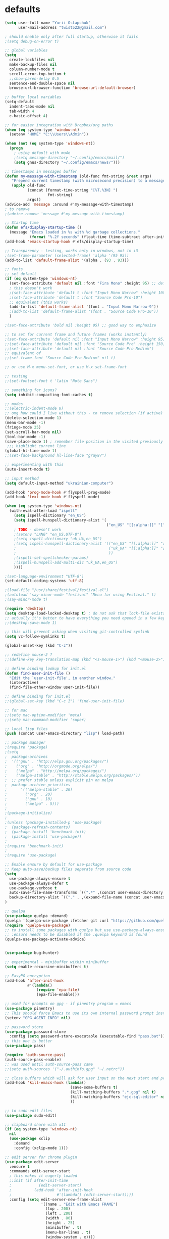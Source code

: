 #+STARTUP: overview

* defaults
#+begin_src emacs-lisp
(setq user-full-name "Yurii Ostapchuk"
      user-mail-address "twist522@gmail.com")

; should enable only after full startup, otherwise it fails
;(setq debug-on-error t)

;; global variables
(setq
  create-lockfiles nil
  make-backup-files nil
  column-number-mode t
  scroll-error-top-bottom t
  ;;show-paren-delay 0.5
  sentence-end-double-space nil
  browse-url-browser-function 'browse-url-default-browser)

;; buffer local variables
(setq-default
  indent-tabs-mode nil
  tab-width 4
  c-basic-offset 4)

;; for easier integration with Dropbox/org paths
(when (eq system-type 'window-nt)
  (setenv "HOME" "C:\\Users\\Admin"))

(when (not (eq system-type 'windows-nt))
  (progn
    ; using default with mu4e
    ;(setq message-directory "~/.config/emacs/mail/")
    (setq gnus-directory "~/.config/emacs/news/")))

;; timestamps in messages buffer
(defun my-message-with-timestamp (old-func fmt-string &rest args)
   "Prepend current timestamp (with microsecond precision) to a message"
   (apply old-func
          (concat (format-time-string "[%T.%3N] ")
                   fmt-string)
          args))
(advice-add 'message :around #'my-message-with-timestamp)
; to remove
;(advice-remove 'message #'my-message-with-timestamp)

;; Startup time
(defun efs/display-startup-time ()
  (message "Emacs loaded in %s with %d garbage collections."
           (format "%.2f seconds" (float-time (time-subtract after-init-time before-init-time))) gcs-done))
(add-hook 'emacs-startup-hook #'efs/display-startup-time)

;; Transparency - testing, works only in windows, not in i3
;(set-frame-parameter (selected-frame) 'alpha '(95 95))
(add-to-list 'default-frame-alist '(alpha . (93 . 93)))

;; fonts
;; set default
(if (eq system-type 'windows-nt)
  (set-face-attribute 'default nil :font "Fira Mono" :height 95) ;; defaults to 139
  ; this doesn't work
  ;(set-face-attribute 'default t :font "Input Mono Narrow" :height 100)
  ;(set-face-attribute 'default t :font "Source Code Pro-10")
  ;; equivalent (this works)
  (add-to-list 'default-frame-alist '(font . "Input Mono Narrow-9"))
  ;(add-to-list 'default-frame-alist '(font . "Source Code Pro-10"))
  )

;(set-face-attribute 'bold nil :height 95) ;; good way to emphasize

;; to set for current frame and future frames (works instantly)
;(set-face-attribute 'default nil :font "Input Mono Narrow" :height 95)
;;(set-face-attribute 'default nil :font "Source Code Pro" :height 150) ;; defaults to 139
;;(set-face-attribute 'default nil :font "Source Code Pro Medium")
;; equivalent of
;;(set-frame-font "Source Code Pro Medium" nil t)

;; or use M-x menu-set-font, or use M-x set-frame-font

;; testing
;;(set-fontset-font t 'latin "Noto Sans")

;; something for icons?
(setq inhibit-compacting-font-caches t)

;; modes
;;(electric-indent-mode 0)
;; omg how could I live without this - to remove selection (if active) when inserting text
(delete-selection-mode 1)
(menu-bar-mode -1)
(fringe-mode 25)
(set-scroll-bar-mode nil)
(tool-bar-mode -1)
(save-place-mode 1) ; remember file position in the visited previously file
 ;;; highlight current line
(global-hl-line-mode 1)
;;(set-face-background hl-line-face "gray87")

;; experimenting with this
(auto-insert-mode t)

;; input method
(setq default-input-method "ukrainian-computer")

(add-hook 'prog-mode-hook #'flyspell-prog-mode)
(add-hook 'text-mode-hook #'flyspell-mode)

(when (eq system-type 'windows-nt)
  (with-eval-after-load "ispell"
    (setq ispell-dictionary "en_US")
    (setq ispell-hunspell-dictionary-alist '(
                                             ("en_US" "[[:alpha:]]" "[^[:alpha:]]" "[']" t ("-d" "en_US") nil utf-8)
    ; TODO - doesn't work
    ;(setenv "LANG" "en_US.UTF-8")
    ;(setq ispell-dictionary "uk_UA,en_US")
    ;(setq ispell-hunspell-dictionary-alist '(("en_US" "[[:alpha:]]" "[^[:alpha:]]" "[']" t ("-d" "en_US") nil utf-8)
    ;                                         ("uk_UA" "[[:alpha:]]" "[^[:alpha:]]" "[']" t ("-d" "uk_UA") nil utf-8)
    ;                                         ))
    ;(ispell-set-spellchecker-params)
    ;(ispell-hunspell-add-multi-dic "uk_UA,en_US")
    ))))

;(set-language-environment "UTF-8")
(set-default-coding-systems 'utf-8)

;(load-file "/usr/share/festival/festival.el")
;(autoload 'say-minor-mode "festival" "Menu for using Festival." t)
;(say-minor-mode t)

(require 'desktop)
(setq desktop-load-locked-desktop t) ; do not ask that lock-file exists, this fixes the issue with emacs daemon waiting for answer
;; actually it's better to have everything you need opened in a few keystrokes than keep buffers around for ages, and it's muuuch faster to init
;;(desktop-save-mode 1)

;; this will prevent asking when visiting git-controlled symlink
(setq vc-follow-symlinks t)

(global-unset-key (kbd "C-z"))

;; redefine mouse-2 ?
;;(define-key key-translation-map (kbd "<s-mouse-1>") (kbd "<mouse-2>"))

;; define binding lookup for init.el
(defun find-user-init-file ()
  "Edit the `user-init-file', in another window."
  (interactive)
  (find-file-other-window user-init-file))

;; define binding for init.el
;;(global-set-key (kbd "C-c I") 'find-user-init-file)

;; for mac
;;(setq mac-option-modifier 'meta)
;;(setq mac-command-modifier 'super)

;; local lisp files
(push (concat user-emacs-directory "lisp") load-path)

;; package manager
;(require 'package)
;(setq
;  package-archives
;  '(("gnu" . "http://elpa.gnu.org/packages/")
;    ("org" . "http://orgmode.org/elpa/")
;    ("melpa" . "http://melpa.org/packages/")
;    ("melpa-stable" . "http://stable.melpa.org/packages/"))
;  ;; prefer stable unless explicit pin on melpa
;  package-archive-priorities
;      '(("melpa-stable" . 20)
;        ("org" . 20)
;        ("gnu" . 10)
;        ("melpa" . 5)))
;
;(package-initialize)
;
;(unless (package-installed-p 'use-package)
;  (package-refresh-contents)
;  (package-install 'benchmark-init)
;  (package-install 'use-package))
;
;(require 'benchmark-init)
;
;(require 'use-package)

;; Enable ensure by default for use-package
;; Keep auto-save/backup files separate from source code
(setq
  use-package-always-ensure t
  use-package-always-defer t
  use-package-verbose t
  auto-save-file-name-transforms `((".*" ,(concat user-emacs-directory "auto-save/") t))
  backup-directory-alist `(("." . ,(expand-file-name (concat user-emacs-directory "backups"))))
)

;; quelpa
(use-package quelpa :demand)
(quelpa '(quelpa-use-package :fetcher git :url "https://github.com/quelpa/quelpa-use-package.git"))
(require 'quelpa-use-package)
;; to install some packages with quelpa but use use-package-always-ensure to install all others from an ELPA repo
;; :ensure needs to be disabled if the :quelpa keyword is found
(quelpa-use-package-activate-advice)


(use-package bug-hunter)

;; experimental - minibuffer within minibuffer
(setq enable-recursive-minibuffers t)

;; EasyPG encryption
(add-hook 'after-init-hook
          #'(lambda()
              (require 'epa-file)
              (epa-file-enable)))

;; used for prompts on gpg - if pinentry program = emacs
(use-package pinentry)
;; This should force Emacs to use its own internal password prompt instead of an external pin entry program
(setenv "GPG_AGENT_INFO" nil)

;; password store
(use-package password-store
  :config (setq password-store-executable (executable-find "pass.bat")))
;; this one is better
(use-package pass)

(require 'auth-source-pass)
(auth-source-pass-enable)
;; was used until auth-source-pass came
;;(setq auth-sources '("~/.authinfo.gpg" "~/.netrc"))

;; close buffers which will ask for user input on the next start and prevent emacs-server to start through systemctl
(add-hook 'kill-emacs-hook (lambda()
                             (save-some-buffers t)
                             (kill-matching-buffers ".*.gpg" nil t)
                             (kill-matching-buffers "ejc-sql-editor" nil t) ;; this may ask for authinfo on next load
                             ))

;; to sudo-edit files
(use-package sudo-edit)

;; clipboard share with x11
(if (eq system-type 'windows-nt)
  nil
  (use-package xclip
    :demand
    :config (xclip-mode 1)))

;; edit server for chrome plugin
(use-package edit-server
  :ensure t
  :commands edit-server-start
  ; this makes it eagerly loaded
  ;:init (if after-init-time
  ;            (edit-server-start)
  ;          (add-hook 'after-init-hook
  ;                    #'(lambda() (edit-server-start))))
  :config (setq edit-server-new-frame-alist
                '((name . "Edit with Emacs FRAME")
                  (top . 200)
                  (left . 200)
                  (width . 80)
                  (height . 25)
                  (minibuffer . t)
                  (menu-bar-lines . t)
                  (window-system . x))))

;; scroll one line at a time (less "jumpy" than defaults)
;(setq mouse-wheel-scroll-amount '(1 ((shift) . 1)((meta)) ((control) . text-scale))) ;; one line at a time
;(setq mouse-wheel-progressive-speed t);;nil ;; (not) accelerate scrolling
;(setq mouse-wheel-follow-mouse 't) ;; scroll window under mouse
;(setq scroll-step 1) ;; keyboard scroll one line at a time

; finally!
(use-package good-scroll
  ;:demand
  :defer 2
  :config
  (global-set-key [next] #'good-scroll-up-full-screen)
  (global-set-key [prior] #'good-scroll-down-full-screen)
  (good-scroll-mode 1))


;; multiple problems with this package: 1. no font size change. 2. line separator ^L problem (page-break-lines)
;;(use-package display-line-numbers :custom (global-display-line-numbers-mode t))

(use-package linum
  ;:custom (global-linum-mode t)
  :config
  (require 'page-break-lines)
  :hook (prog-mode . linum-mode))

(use-package page-break-lines
  ;:after linum-mode
  :config
  (global-page-break-lines-mode)
  ;; unused already - fix width of line (there was a problem with global-display-line-number but not linum)
  ;(set-fontset-font "fontset-default"
  ;                (cons page-break-lines-char page-break-lines-char)
  ;                (face-attribute 'default :family))
)

;; zoom
;(use-package zoom-frm :quelpa (zoom-frm :fetcher wiki))
(quelpa '(frame-fns :repo "frame-fns.el" :fetcher wiki))
(quelpa '(frame-cmds :repo "frame-cmds.el" :fetcher wiki))
(quelpa '(zoom-frm :repo "zoom-frm.el" :fetcher wiki))
(require 'zoom-frm)


;; frame alpha

(defun frame-update-alpha (updfunc)
  "Apply a given function to existing alpha parameter of the selected frame.
UPDFUNC function which accepts current alpha and returns new"
  (when (functionp updfunc)
    (let* ((current-alpha (car (frame-parameter nil 'alpha)))
           (new-alpha (funcall updfunc current-alpha))
           (new-alpha (min 100 (max 0 new-alpha))))
    (set-frame-parameter (selected-frame) 'alpha (list new-alpha new-alpha)))))

(defun frame-incr-alpha ()
  "Increment existing frame alpha by 3."
  (interactive)
  (frame-update-alpha (lambda (alpha) (+ alpha 3))))

(defun frame-decr-alpha ()
  "Decrement existing frame alpha by 3."
  (interactive)
  (frame-update-alpha (lambda (alpha) (- alpha 3))))

;; this does not work, need something else (the walkaround is to delete other frames)
;; do not kill frame if quit last window
;;(setq frame-auto-hide-function 'ignore)

;;(use-package beacon
;;  :custom
;;  (beacon-color "#f1fa8c")
;;  :hook (after-init . beacon-mode))
  

;;;;;;; DASHBOARD ;;;;;;;;;
(use-package dashboard
  :after all-the-icons elfeed-dashboard
  :defer 2
  ;:demand
  :preface
  (defun dashboard-performance-statement (list-size)
    (insert (all-the-icons-faicon "check" :height 1.2 :v-adjust 0.0 :face 'font-lock-keyword-face))
    (insert (propertize " Think" 'face 'dashboard-heading))
    (insert (propertize "\n\t★ SLEEP\n\t★ ROUTINE\n\t★ NUTRITION\n\t★ SPORT\n\t★ REST" 'face '(:height 110))))
  :custom
  (dashboard-banner-logo-title "With Great Power Comes Great Responsibility")
  (dashboard-startup-banner 'official) ;; 1,2,3,'logo,'official
  (dashboard-center-content t)
  (dashboard-items '((performance)
                     (elfeed . 10)
                     ;;(agenda . 5)
                     ;;(recents  . 5)
                     ;;(projects . 5)
                     ;;(bookmarks . 5)
                     ;;(registers . 5)
                     ))
  (dashboard-set-file-icons t)
  (dashboard-set-heading-icons t)
  (dashboard-set-init-info t)
  (dashboard-set-navigator t)
  :config
  (require 'dashboard-elfeed)
  (require 'elfeed-dashboard)
  (setq de/key "b")
  (setq de/dashboard-search-filter "")
  (add-to-list 'dashboard-item-generators '(elfeed . dashboard-elfeed))
  ;(add-to-list 'dashboard-items '(elfeed) t)

  (setq initial-buffer-choice (lambda () (get-buffer "*dashboard*")))
  (add-to-list 'dashboard-item-generators '(performance . dashboard-performance-statement))
  (elfeed-dashboard-update)
  (dashboard-setup-startup-hook)
  )
;;;;;;;;;;;;;;

;;; CSV-MODE ;;;
(use-package csv-mode)
;;;;;;;;;;;;;;;;

(use-package ace-window
  :bind ("M-p" . ace-window))

;; show indents in all modes
; bad performance
;(use-package indent-guide
;  :hook (prog-mode . indent-guide-mode))

(when (fboundp 'windmove-default-keybindings)
  (windmove-default-keybindings))

(use-package rainbow-delimiters
  :hook (prog-mode . rainbow-delimiters-mode))

;; navigate snakeCase
(add-hook 'prog-mode-hook #'subword-mode)

(use-package whitespace
  :custom
  (whitespace-line-column 170) ;; limit line length
  (whitespace-style
        '(face tabs spaces trailing lines space-before-tab newline indentation empty space-after-tab space-mark tab-mark newline-mark))
  :hook (prog-mode . whitespace-mode))

(use-package highlight-symbol
  :diminish highlight-symbol-mode
  :commands highlight-symbol
  :bind ("C-c h" . highlight-symbol))


(add-to-list 'auto-mode-alist '("\\.avsc$" . json-mode))
(add-to-list 'auto-mode-alist '("\\.hql$" . sql-mode))

;;;;;;; SMARTPARENS ;;;;;;;;
; if M-<backspace> annoys - see this - https://github.com/Fuco1/smartparens/pull/861/files
(use-package smartparens
  :diminish smartparens-mode
  :hook (emacs-lisp . smartparens-mode)
  ;:demand t
  :config
  (require 'smartparens-config)
  (require 'smartparens-scala)
  (sp-use-smartparens-bindings)
  (smartparens-global-mode 1)
  ;; to be protected from introducing unbalanced pairs by editing commands which delete regions, what you want is smartparens-strict-mode
  ;;(smartparens-strict-mode)
  (sp-pair "(" ")" :wrap "C-(") ;; how do people live without this?
  (sp-pair "[" "]" :wrap "s-[") ;; C-[ sends ESC
  (sp-pair "{" "}" :wrap "C-{")
  (bind-key "C-S-<left>" nil smartparens-mode-map)
  (bind-key "C-S-<right>" nil smartparens-mode-map)
  (bind-key "s-<delete>" 'sp-kill-sexp smartparens-mode-map)
  (bind-key "s-<backspace>" 'sp-backward-kill-sexp smartparens-mode-map)
  (bind-key "s-{" 'sp-rewrap-sexp smartparens-mode-map)
  ;; unbind the annoying one
  (unbind-key "M-<backspace>" smartparens-mode-map)
  (add-hook 'prog-mode-hook #'show-smartparens-mode))

(use-package evil-smartparens
  :hook (emacs-lisp . evil-smartparens-mode))

;; string manipulation (not really using directly)
(use-package s)

(use-package expand-region :commands 'er/expand-region)

;;; FLYCHECK ;;;;;
(use-package flycheck
  :ensure t
  :pin melpa ;; need 32 version for lsp-mode+flycheck :sigh:
  :init (global-flycheck-mode)
  :custom (flycheck-global-modes '(not org-mode)))

(use-package projectile
  :init   (setq projectile-use-git-grep t)
  :config
  (require 'counsel-projectile)
  (define-key projectile-mode-map (kbd "s-p") 'projectile-command-map)
  (define-key projectile-mode-map (kbd "C-c p") 'projectile-command-map)
  :custom
  (projectile-completion-system 'ivy)
  (projectile-project-search-path (list "~/Documents"))
)

(use-package counsel-projectile
  :after projectile counsel
  :config (counsel-projectile-mode))

(use-package ripgrep)


(use-package treemacs
  :ensure t
  :config
  (require 'treemacs-themes)
  (require 'treemacs-icons)
  (require 'treemacs-icons-dired)
  (require 'treemacs-evil)
  (require 'treemacs-projectile)
  (require 'treemacs-magit)
  :bind (:map global-map ("C-x t t"   . treemacs))
  :commands treemacs-modify-theme
  :config (add-hook 'treemacs-mode-hook
          (lambda () (define-key evil-motion-state-map (kbd "TAB") 'treemacs-TAB-action))) 
)

(use-package treemacs-evil
  :after treemacs evil
  :config
  ;;(evil-set-initial-state 'treemacs-mode 'evil)
  :ensure t)

(use-package treemacs-projectile
  :after treemacs projectile
  :ensure t)

(use-package treemacs-magit
  :after treemacs magit
  :ensure t)

(use-package treemacs-icons-dired
  :after treemacs dired
  :config (treemacs-icons-dired-mode))

;; don't know what it is but this one is unstable
;;(use-package treemacs-persp
;;  :after treemacs persp-mode
;;  :ensure t
;;  :config (treemacs-set-scope-type 'Perspectives))

; trying neotree
(use-package neotree)

(use-package all-the-icons
  ;:demand
  )

;; bad with hidpi - icons modeline 
;(use-package mode-icons :config (mode-icons-mode -1))

;; modeline
(use-package doom-modeline
      :hook (after-init . doom-modeline-mode)
      :config
      ; these will hardcode height and zoom-frm will not work for mode-line
      ;(set-face-attribute 'mode-line nil :height 90)
      ;(set-face-attribute 'mode-line-inactive nil :height 50)
      (setq doom-modeline-height 25)
      (setq doom-modeline-bar-width 6)
      ;; scala projects may have very long file paths, in that case doommodeline doesn't truncate it
      ;;:custom (doom-modeline-buffer-file-name-style 'truncate-with-project)
      (setq doom-modeline-icon t)
)

;;;;;;; THEMES ;;;;;;;;
;; (load-theme 'dracula t)
;; (load-theme 'atom-one-dark t)
;; (load-theme 'avk-dark-blue-yellow t)
;; (load-theme 'nimbus-theme t)
;; (load-theme 'dracula-theme t)
;; (load-theme 'solarized-theme t)
;; (load-theme 'zenburn t)
(use-package gruvbox-theme)
(load-theme 'gruvbox t)
;; (load-theme 'nord t)

;; todo - doesn't work
;; (use-package theme-changer
;;   :config
;;   (setq calendar-location-name "Dallas, TX") 
;;   (setq calendar-latitude 32.85)
;;   (setq calendar-longitude -96.85)
;;   (change-theme nil 'dracula-theme)
;; )

(use-package modus-operandi-theme)
(use-package modus-vivendi-theme)
;; Define coordinates
(setq calendar-latitude 49.784443
      calendar-longitude 24.056473)
;; Light at sunrise
;(load-theme 'modus-operandi t t)
;(run-at-time (nth 1 (split-string (sunrise-sunset)))
;             (* 60 60 24)
;             (lambda ()
;               (enable-theme 'modus-operandi)))
;;; Dark at sunset
;(load-theme 'modus-vivendi t t)
;(run-at-time (nth 4 (split-string (sunrise-sunset)))
;             (* 60 60 24)
;             (lambda ()
;               (enable-theme 'modus-vivendi)))
;;;;;;;;;;;;;;;;;;;;;;;
(use-package doom-themes
  ;:demand
  :config
  ;(load-theme 'doom-one t)
  (doom-themes-visual-bell-config)
  (doom-themes-neotree-config)
  (doom-themes-treemacs-config)
  (doom-themes-org-config)
  (setq doom-themes-enable-bold t)
  (setq doom-themes-enable-italic t)
  )
#+end_src

* ivy+evil
#+begin_src emacs-lisp
;;;;;;;;;;; IVY ;;;;;;;;;;;;

(use-package posframe)

(use-package flx)

(use-package wgrep)

(use-package wgrep-ag)

(use-package counsel
  :commands (counsel-M-x counsel-bookmarb counsel-find-file)
  :after ivy
  :config (counsel-mode)
  :bind (("M-x" . counsel-M-x)
         ("C-c s c" . counsel-compile)
         ("C-c s g" . counsel-git)
         ("C-c s j" . counsel-git-grep)
         ("C-c s L" . counsel-git-log)
         ("C-c s k" . counsel-rg)
         ("C-c s m" . counsel-linux-app)
         ("C-c s n" . counsel-fzf)
         ("C-c s l" . counsel-locate)
         ("C-c s J" . counsel-file-jump)
         ("C-c s b" . counsel-bookmark)
         ("C-c s D" . counsel-descbinds)
         ("C-c s o" . counsel-outline)
         ("C-c s t" . counsel-load-theme)
         ("C-c s f" . counsel-org-file)
         ("C-c s u" . counsel-unicode-char)
         ("C-c s v" . counsel-set-variable)
         ("C-c s p" . counsel-package)
         ("C-c i" . counsel-info-lookup-symbol)
         ("M-y" . counsel-yank-pop)
         ("C-h f" . counsel-describe-function)
         ("C-h v" . counsel-describe-variable)
         ("C-h l" . counsel-find-library)
         ("C-x C-f" . counsel-find-file)
         ))
(global-set-key (kbd "M-x") 'counsel-M-x)

(use-package ivy
  :diminish
  ;:demand
  :bind (("C-c C-r" . ivy-resume)
         ("C-x b" . ivy-switch-buffer)
         ("C-x B" . ivy-switch-buffer-other-window))
         ("C-c v" . ivy-push-view)
         ("C-c V" . ivy-pop-view)
         (:map ivy-minibuffer-map ("C-c C-c" . hydra-ivy/body))
  :custom
  (ivy-count-format "(%d/%d) ")
  (ivy-use-virtual-buffers t)
  :config
  (require 'ivy-rich)
  (require 'all-the-icons-ivy)
  (require 'all-the-icons)
  (ivy-mode)
  (setq ivy-re-builders-alist
        '(
          (ivy-switch-buffer . ivy--regex-fuzzy)
          (counsel-ag        . ivy--regex-plus)
          (counsel-git-grep  . ivy--regex-plus)
          (swiper            . ivy--regex-plus)
          (t                 . ivy--regex-fuzzy)))
  ;; all fuzzy init
  ;;(setq ivy-initial-inputs-alist nil)
)

(use-package ivy-hydra
  :ensure t
  :after ivy)

(defun ivy-rich-switch-buffer-icon (candidate)
  (with-current-buffer
      (get-buffer candidate)
    (let ((icon (all-the-icons-icon-for-mode major-mode)))
      (if (symbolp icon)
          (all-the-icons-icon-for-mode 'fundamental-mode)
        icon))))

(use-package ivy-rich
  ;:demand
  :after counsel
  :custom
  (ivy-virtual-abbreviate 'full
                          ivy-rich-switch-buffer-align-virtual-buffer t
                          ivy-rich-path-style 'abbrev)
  (ivy-rich-display-transformers-list
      '(ivy-switch-buffer
        (:columns
         (
          (ivy-rich-switch-buffer-icon (:width 2))
          (ivy-rich-candidate (:width 30))
          (ivy-rich-switch-buffer-size (:width 7))
          (ivy-rich-switch-buffer-indicators (:width 4 :face error :align right))
          (ivy-rich-switch-buffer-major-mode (:width 12 :face warning))
          (ivy-rich-switch-buffer-project (:width 15 :face success))
          (ivy-rich-switch-buffer-path (:width (lambda (x) (ivy-rich-switch-buffer-shorten-path x (ivy-rich-minibuffer-width 0.3)))))
          )
         :predicate
         (lambda (cand) (get-buffer cand)))))
  :config
  (ivy-rich-mode)
  (ivy-rich-project-root-cache-mode) ;; speed-up
  )

(use-package ag
  :ensure t
  :custom
  (ag-highlight-search t)
  (ag-reuse-buffers t)
  :config
  (add-to-list 'ag-arguments "--word-regexp"))

;; using ivy rich for now
(use-package all-the-icons-ivy
  ;:demand
  :after ivy-rich
  :config
  (require 'ivy-rich)
  (setq all-the-icons-ivy-file-commands
      '(counsel-find-file counsel-file-jump counsel-recentf counsel-projectile-find-file counsel-projectile-find-dir))
  ;;(all-the-icons-ivy-setup)
  )

(use-package swiper
  :after ivy
  :bind (("C-s" . swiper)))

;; testing it
;;(use-package ivy-posframe) ;; problem on windows
;;;;;;;;;;;;;;;;;;;;;;;;;;;;

(use-package which-key
  :custom (which-key-idle-delay 0.5)
  :config (which-key-mode))

;;; help ;;;
;; in terminal C-h is basically a backspace
(global-set-key (kbd "C-c C-h") 'help-command)

(use-package helpful
  ;:config
  ;(require 'major-mode-hydra)
  ; experimenting, doesn't work
  ;:pretty-hydra
  ;((:color teal :quit-key "q")
  ; ("Helpful"
  ;  (("f" helpful-callable "callable")
  ;   ("v" helpful-variable "variable")
  ;   ("k" helpful-key "key")
  ;   ("c" helpful-command "command")
  ;   ("d" helpful-at-point "thing at point"))))
                                        ;:bind ("C-h H" . helpful-hydra/body)
  )

;; testing (todo - if no internet fails)
;(quelpa '(help-fns+ :fetcher wiki) :upgrade t)
;(require 'help-fns+)
;(use-package help-fns+
;  :quelpa (help-fns+ :fetcher wiki :upgrade t))

;; discover-my-major - not very helpful
(use-package discover-my-major
  :ensure t
  :commands (discover-my-major)
  ;; this one conflicts with help+
  :bind ("C-h C-m" . discover-my-major)
  :config
  (add-to-list 'evil-emacs-state-modes 'makey-key-mode))

;; navigation by optimized keystrokes
(use-package avy)

;;;;;;;;;;;;; EVIL MODE ;;;;;;;;;;;;;;
(use-package evil
  ;:demand
  :defer 1
  :init
  ;; these 2 are for evil-collection
  (setq evil-want-integration t) ;; This is optional since it's already set to t by default.
  (setq evil-want-keybinding nil)
  ;;(progn (evil-mode 1))
  :config
  (evil-mode)
  ;; disable evil in help mode (emacs by default)
  (define-key evil-motion-state-map [tab] nil)
  (add-to-list 'evil-emacs-state-modes 'debugger-mode)
  (evil-set-initial-state 'Info-mode 'emacs)
  ;;(evil-set-initial-state 'process-menu-mode 'emacs)
  ;;(evil-set-initial-state 'dashboard-mode 'emacs)
  ;;(evil-set-initial-state 'dired-mode 'emacs)
  ;;(evil-set-initial-state 'special-mode 'emacs)
  ;;(evil-set-initial-state 'messages-major-mode 'emacs)
  ;; conflict in terminal mode (because C-i and TAB is not distinguishable in terminal, C-i is evil jump forward)
  ; todo - this overrides C-i everywhere, do not want to give up evil-jump-forward for this
  ;(add-hook 'org-mode-hook
  ;        (lambda ()
  ;      (define-key evil-normal-state-map (kbd "TAB") 'org-cycle))) 
  (require 'evil-leader)
  (require 'evil-collection)
  (require 'evil-surround)
)

(use-package evil-leader
  ;:demand
  :after evil
  :config
  (evil-leader/set-leader "<SPC>")
  (evil-leader/set-key
    "s" 'save-buffer
    "b" 'ivy-switch-buffer
    "f" 'find-file
    "k" 'kill-buffer
    "I" 'find-user-init-file
    "F" 'hydra-flycheck/body
    "B" 'hydra-btoggle/body
    "y" 'hydra-yasnippet/body
    "J" 'hydra-avy/body
    "j" 'avy-goto-char-timer
    "p" 'hydra-projectile/body
    "(" 'hydra-smartparens/body
    "g" 'hydra-magit/body
    "m" 'hydra-smerge/body
    "w" 'hydra-windows/body
    "O" 'hydra-folding/body
    "n" 'hydra-next-error/body
    "o" 'hydra-org/body
    "[" 'hydra-accessibility/body
    "h" 'major-mode-hydra
    "e" 'eshell-new
    "E" 'hydra-edebug/body
    "a" 'org-agenda
    "i" 'org-capture
    "l" 'hydra-lsp/body
    "L" 'ledger-kredo-replace
    "S" 'sbt-hydra
    "t" 'treemacs
    "K" 'hydra-s/body
    "M" 'evil-mc-mode
    "c" 'hydra-org-clock/body
    "v" 'er/expand-region
    "<SPC>" 'other-window
    "qq" 'save-buffers-kill-terminal
    "qQ" 'save-buffers-kill-emacs)
  (global-evil-leader-mode nil)
  (with-current-buffer "*Messages*" (evil-leader-mode t))
  (with-current-buffer "*scratch*" (evil-leader-mode t))
  )

(use-package paredit
  :config (add-hook 'lisp-mode-hook 'enable-paredit-mode))

(use-package evil-cleverparens
  :init   (add-hook 'paredit-mode-hook 'evil-cleverparens-mode)
  :config
  (setq
   evil-cleverparens-swap-move-by-word-and-symbol t
   evil-cleverparens-use-additional-movement-keys t))

(use-package evil-surround
  :after evil
  :config
  (global-evil-surround-mode 1)
  (add-to-list 'evil-surround-operator-alist '(evil-cp-change . change))
  (add-to-list 'evil-surround-operator-alist '(evil-cp-delete . delete)))

(use-package evil-org
  :after evil org
  :config
  (add-hook 'org-mode-hook 'evil-org-mode)
  (add-hook 'evil-org-mode (lambda() (evil-org-set-key-theme)))
  (require 'evil-org-agenda)
  (evil-org-agenda-set-keys)
  (evil-define-key 'motion org-agenda-mode-map "ZK" 'org-habit-toggle-display-in-agenda)
  (evil-define-key 'motion org-agenda-mode-map "ZD" 'org-agenda-toggle-deadlines)
  (evil-define-key 'motion org-agenda-mode-map "T" 'org-agenda-todo-yesterday)
)

(with-eval-after-load 'org
  (require 'evil-org))

(use-package evil-mc
  :after evil evil-collection)

(use-package evil-collection
  :after evil
  :custom
  (evil-collection-setup-minibuffer t)
  (evil-collection-want-unimpaired-p nil) ;; conflicts [,] bindings in org-evil-agenda
  (evil-collection-company-use-tng nil) ;; can't find company-tng-mode
  :config
  (evil-collection-init)
  (evil-collection-define-key 'normal 'ivy-minibuffer-map
    (kbd "<SPC> <SPC>") 'ivy-done))

;;;;;;; CUSTOM DEFINITIONS ;;;;;;;
(defun close-and-kill-next-pane ()
  "If there are multiple windows, then close the other pane and kill the buffer in it also."
  (interactive)
  (other-window 1)
  (kill-this-buffer)
  (if (not (one-window-p))
      (delete-window)))

(defun close-and-kill-current-pane ()
  "Kill current buffer and close the pane, works differently to 'kill-buffer-and-window' as it check whether there are other windows at all."
  (interactive)
  (kill-this-buffer)
  (if (not (one-window-p))
      (delete-window)))

;;;;;;; CUSTOM BINDINGS ;;;;;;;
(global-set-key (kbd "C-<tab>") 'other-window)
(global-set-key (kbd "s-<right>") 'next-buffer)
(global-set-key (kbd "s-<left>") 'previous-buffer)
(with-eval-after-load 'evil
  (evil-global-set-key 'normal (kbd "z j") 'evil-next-buffer)
  (evil-global-set-key 'normal (kbd "z k") 'evil-prev-buffer)
)
(global-set-key (kbd "s-k") 'close-and-kill-current-pane)
(global-set-key (kbd "s-0") 'delete-window)
(global-set-key (kbd "s-1") 'delete-other-windows)
(global-set-key (kbd "s-2") 'split-window-below)
(global-set-key (kbd "s-3") 'split-window-right)
;;(global-set-key (kbd "M-.") 'projectile-find-tag)
;;(global-set-key (kbd "M-,") 'pop-tag-mark)
(global-set-key (kbd "C-;") 'comment-region)
(global-set-key (kbd "C-:") 'uncomment-region)
(global-set-key (kbd "C-x 4 1") 'close-and-kill-next-pane)
(global-set-key (kbd "s-!") 'close-and-kill-next-pane)
(global-set-key (kbd "C-c w") 'toggle-truncate-lines); wrap
;;; RESIZE BUFFERS ;;;
(global-set-key (kbd "M-S-C-<left>") 'shrink-window-horizontally)
(global-set-key (kbd "M-S-C-<right>") 'enlarge-window-horizontally)
(global-set-key (kbd "M-S-C-<down>") 'shrink-window)
(global-set-key (kbd "M-S-C-<up>") 'enlarge-window)

(define-key Buffer-menu-mode-map "." 'hydra-buffer-menu/body)

;; todo - this has to be lazy loaded after agenda load
(add-hook 'org-agenda-mode-hook (lambda () (define-key org-agenda-mode-map (kbd "s-,") 'hydra-org-agenda/body)))



;;;; buffer menu highlighting
(setq buffer-menu-buffer-font-lock-keywords
      '(("^....[*]Man .*Man.*"   . font-lock-variable-name-face) ; Man page
        (".*Dired.*"             . font-lock-comment-face)       ; Dired
        ("^....[*]shell.*"       . font-lock-preprocessor-face)  ; shell buff
        (".*[*]scratch[*].*"     . font-lock-function-name-face) ; scratch buffer
        ("^....[*].*"            . font-lock-string-face)        ; "*" named buffers
        ("^..[*].*"              . font-lock-constant-face)      ; Modified
        ("^.[%].*"               . font-lock-keyword-face)))     ; Read only

(defun buffer-menu-custom-font-lock  ()
      (let ((font-lock-unfontify-region-function
             (lambda (start end)
               (remove-text-properties start end '(font-lock-face nil)))))
        (font-lock-unfontify-buffer)
        (set (make-local-variable 'font-lock-defaults)
             '(buffer-menu-buffer-font-lock-keywords t))
        (font-lock-fontify-buffer)))

(add-hook 'buffer-menu-mode-hook 'buffer-menu-custom-font-lock)



;; rename file and buffer ;;
(defun rename-file-and-buffer ()
  "Rename the current buffer and file it is visiting."
  (interactive)
  (let ((filename (buffer-file-name)))
    (if (not (and filename (file-exists-p filename)))
        (message "Buffer is not visiting a file!")
      (let ((new-name (read-file-name "New name: " filename)))
        (cond
         ((vc-backend filename) (vc-rename-file filename new-name))
         (t
          (rename-file filename new-name t)
          (set-visited-file-name new-name t t)))))))
(global-set-key (kbd "C-c r")  'rename-file-and-buffer)

;; use ibuffer
(global-set-key (kbd "C-x C-b") 'ibuffer)

(use-package super-save
  ;:demand
  :defer 3
  :config
  (super-save-mode +1)
  ;; add integration with ace-window
  (add-to-list 'super-save-triggers 'ace-window)
  (add-to-list 'super-save-triggers 'ivy-switch-buffer)
  ;; save on find-file
  (add-to-list 'super-save-hook-triggers 'find-file-hook))

(defun contextual-backspace ()
  "Hungry whitespace or delete word depending on context."
  (interactive)
  (if (looking-back "[[:space:]\n]\\{2,\\}" (- (point) 2))
      (while (looking-back "[[:space:]\n]" (- (point) 1))
        (delete-char -1))
    (cond
     ((and (boundp 'smartparens-strict-mode)
           smartparens-strict-mode)
      (sp-backward-kill-word 1))
     ((and (boundp 'subword-mode) 
           subword-mode)
      (subword-backward-kill 1))
     (t
      (backward-kill-word 1)))))

(global-set-key (kbd "C-M-<backspace>") 'contextual-backspace)

(global-auto-revert-mode t)
#+end_src

* hydra
#+begin_src emacs-lisp
;;~~~~~~~~~~~~~~~~~~~~~~~~~~~~~~~~~~~~~~~~~~~~~~~~~~~~~~~~~~~~~~~~~~~~~~~~~~~~~~~~~~~~~~~~~~~~~~~~~~~~
;;~~~~~~~~~~~~~~~~~~~~~~~~~~~~~~~~~~~~~~~~~~~~~~~~~~~~~~~~~~~~~~~~~~~~~~~~~~~~~~~~~~~~~~~~~~~~~~~~~~~~
;;~~~~~~~~~~~~~~~~~~~~~~~~~~~~~~~~~~~~~~~~~~~~~~~~~~~~~~~~~~~~~~~~~~~~~~~~~~~~~~~~~~~~~~~~~~~~~~~~~~~~
;;~~~~~~~~~~~~~~~~~~~~~~~~~~~~~~~~~          HYDRA        ~~~~~~~~~~~~~~~~~~~~~~~~~~~~~~~~~~~~~~~~~~~~
;;~~~~~~~~~~~~~~~~~~~~~~~~~~~~~~~~~~~~~~~~~~~~~~~~~~~~~~~~~~~~~~~~~~~~~~~~~~~~~~~~~~~~~~~~~~~~~~~~~~~~
;;~~~~~~~~~~~~~~~~~~~~~~~~~~~~~~~~~~~~~~~~~~~~~~~~~~~~~~~~~~~~~~~~~~~~~~~~~~~~~~~~~~~~~~~~~~~~~~~~~~~~
;;~~~~~~~~~~~~~~~~~~~~~~~~~~~~~~~~~~~~~~~~~~~~~~~~~~~~~~~~~~~~~~~~~~~~~~~~~~~~~~~~~~~~~~~~~~~~~~~~~~~~
(use-package hydra)

(use-package hydra-posframe
  :quelpa (hydra-posframe :fetcher github :repo "Ladicle/hydra-posframe")
  :hook (after-init . hydra-posframe-enable)
  )

(use-package major-mode-hydra
  :after hydra
  :preface
  (defun with-alltheicon (icon str &optional height v-adjust)
    "Displays an icon from all-the-icon."
    (s-concat (all-the-icons-alltheicon icon :v-adjust (or v-adjust 0) :height (or height 1)) " " str))

  (defun with-faicon (icon str &optional height v-adjust)
    "Displays an icon from Font Awesome icon."
    (s-concat (all-the-icons-faicon icon :v-adjust (or v-adjust 0) :height (or height 1)) " " str))

  (defun with-fileicon (icon str &optional height v-adjust)
    "Displays an icon from the Atom File Icons package."
    (s-concat (all-the-icons-fileicon icon :v-adjust (or v-adjust 0) :height (or height 1)) " " str))

  (defun with-octicon (icon str &optional height v-adjust)
    "Displays an icon from the GitHub Octicons."
    (s-concat (all-the-icons-octicon icon :v-adjust (or v-adjust 0) :height (or height 1)) " " str)))

(major-mode-hydra-define emacs-lisp-mode nil
  ("Eval"
   (("b" eval-buffer "buffer")
    ("e" eval-defun "defun")
    ("r" eval-region "region"))
   "REPL"
   (("I" ielm "ielm"))
   "Test"
   (("t" ert "prompt")
    ("T" (ert t) "all")
    ("F" (ert :failed) "failed"))
   "Doc"
   (("d" describe-foo-at-point "thing-at-pt")
    ("f" describe-function "function")
    ("v" describe-variable "variable")
    ("i" info-lookup-symbol "info lookup"))))

;;Hydra / BToggle
;;Group a lot of commands.
(pretty-hydra-define hydra-btoggle
  (:hint nil :color amaranth :quit-key "q" :title (with-faicon "toggle-on" "Toggle" 1 -0.05))
  ("Basic"
   (("a" abbrev-mode "abbrev" :toggle t)
    ("n" auto-insert-mode "auto-insert" :toggle t)
    ("h" global-hungry-delete-mode "hungry delete" :toggle t))
   "Coding"
   (("e" electric-operator-mode "electric operator" :toggle t)
    ("f" flycheck-mode "flycheck" :toggle t)
    ("l" lsp-mode "lsp" :toggle t)
    ("H" hl-todo-mode "hl-todo" :toggle t)
    ("o" origami-mode "origami" :toggle t)
    ("s" smartparens-mode "smartparens" :toggle t))
   "Debug"
   (("de" toggle-debug-on-error "debug on error" :toggle debug-on-error)
    ("dq" toggle-debug-on-quit "debug on C-g" :toggle debug-on-quit))
   "UI"
   (("i" ivy-rich-mode "ivy-rich" :toggle t))))

(pretty-hydra-define hydra-flycheck
  (:hint nil :color teal :quit-key "q" :title (with-faicon "plane" "Flycheck" 1 -0.05))
  ("Checker"
   (("?" flycheck-describe-checker "describe")
    ("d" flycheck-disable-checker "disable")
    ("m" flycheck-mode "mode")
    ("s" flycheck-select-checker "select"))
   "Errors"
   (("k" flycheck-previous-error "previous" :color pink)
    ("j" flycheck-next-error "next" :color pink)
    ("f" flycheck-buffer "check")
    ("l" flycheck-list-errors "list"))
   "Other"
   (("M" flycheck-manual "manual")
    ("v" flycheck-verify-setup "verify setup"))))

(defhydra hydra-yasnippet (:color blue :hint nil)
  "
              ^YASnippets^
--------------------------------------------
  Modes:    Load/Visit:    Actions:

 _g_lobal  _d_irectory    _i_nsert
 _m_inor   _f_ile         _t_ryout
 _e_xtra   _l_ist         _n_ew
         _a_ll
"
  ("d" yas-load-directory)
  ("e" yas-activate-extra-mode)
  ("i" yas-insert-snippet)
  ("f" yas-visit-snippet-file :color blue)
  ("n" yas-new-snippet)
  ("t" yas-tryout-snippet)
  ("l" yas-describe-tables)
  ("g" yas/global-mode)
  ("m" yas/minor-mode)
  ("a" yas-reload-all))

(defhydra hydra-smartparens (:hint nil)
  "
 Moving^^^^                       Slurp & Barf^^   Wrapping^^            Sexp juggling^^^^               Destructive
------------------------------------------------------------------------------------------------------------------------
 [_a_] beginning  [_n_] down      [_h_] bw slurp   [_R_]   rewrap        [_S_] split   [_t_] transpose   [_c_] change inner  [_w_] copy
 [_e_] end        [_N_] bw down   [_H_] bw barf    [_u_]   unwrap        [_s_] splice  [_A_] absorb      [_C_] change outer
 [_f_] forward    [_p_] up        [_l_] slurp      [_U_]   bw unwrap     [_r_] raise   [_E_] emit        [_k_] kill          [_g_] quit
 [_b_] backward   [_P_] bw up     [_L_] barf       [_(__{__[_] wrap (){}[]   [_j_] join    [_o_] convolute   [_K_] bw kill       [_q_] quit"
  ;; Moving
  ("a" sp-beginning-of-sexp)
  ("e" sp-end-of-sexp)
  ("f" sp-forward-sexp)
  ("b" sp-backward-sexp)
  ("n" sp-down-sexp)
  ("N" sp-backward-down-sexp)
  ("p" sp-up-sexp)
  ("P" sp-backward-up-sexp)
  
  ;; Slurping & barfing
  ("h" sp-backward-slurp-sexp)
  ("H" sp-backward-barf-sexp)
  ("l" sp-forward-slurp-sexp)
  ("L" sp-forward-barf-sexp)
  
  ;; Wrapping
  ("R" sp-rewrap-sexp)
  ("u" sp-unwrap-sexp)
  ("U" sp-backward-unwrap-sexp)
  ("(" sp-wrap-round)
  ("{" sp-wrap-curly)
  ("[" sp-wrap-square)
  
  ;; Sexp juggling
  ("S" sp-split-sexp)
  ("s" sp-splice-sexp)
  ("r" sp-raise-sexp)
  ("j" sp-join-sexp)
  ("t" sp-transpose-sexp)
  ("A" sp-absorb-sexp)
  ("E" sp-emit-sexp)
  ("o" sp-convolute-sexp)
  
  ;; Destructive editing
  ("c" sp-change-inner :exit t)
  ("C" sp-change-enclosing :exit t)
  ("k" sp-kill-sexp)
  ("K" sp-backward-kill-sexp)
  ("w" sp-copy-sexp)

  ("q" nil)
  ("g" nil))

;; TODO this doesn't work
(pretty-hydra-define hydra-s
  (:hint t :color teal :quit-key "RET" :title "String manipulation")
  ("Pertaining to words"
   (("w" (lambda()(s-split-words (buffer-substring-no-properties (region-beginning) (region-end)))) "split words")
    ("c" (lambda()(s-lower-camel-case (buffer-substring-no-properties (region-beginning) (region-end)))) "lower camel")
    ("C" (lambda()(s-upper-camel-case (buffer-substring-no-properties (region-beginning) (region-end)))) "upper camel")
    ("s" (lambda()(s-snake-case (buffer-substring-no-properties (region-beginning) (region-end)))) "snake")
    ("d" (lambda()(s-dashed-words (buffer-substring-no-properties (region-beginning) (region-end)))) "dashed")
    ("W" (lambda()(s-capitalized-words (buffer-substring-no-properties (region-beginning) (region-end)))) "capital")
    ("t" (lambda()(s-titleized-words (buffer-substring-no-properties (region-beginning) (region-end)))) "titleize")
    ("i" (lambda()(s-word-initials (buffer-substring-no-properties (region-beginning) (region-end)))) "initials"))))

(defhydra hydra-avy (:exit t :hint nil)
  "
 Line^^       Region^^        Goto
----------------------------------------------------------
 [_y_] yank   [_Y_] yank      [_j_] timed char  [_c_] char          [_C_] char-2
 [_m_] move   [_M_] move      [_w_] word        [_W_] any word
 [_k_] kill   [_K_] kill      [_l_] line        [_L_] end of line"
  ("j" avy-goto-char-timer)
  ("c" avy-goto-char)
  ("C" avy-goto-char-2)
  ("w" avy-goto-word-1)
  ("W" avy-goto-word-0)
  ("l" avy-goto-line)
  ("L" avy-goto-end-of-line)
  ("m" avy-move-line)
  ("M" avy-move-region)
  ("k" avy-kill-whole-line)
  ("K" avy-kill-region)
  ("y" avy-copy-line)
  ("Y" avy-copy-region))

(defhydra hydra-smerge
  (:color red :hint nil
          :pre (smerge-mode 1))
  "
^Move^ ^Keep^ ^Diff^ ^Pair^
------------------------------------------------------
_n_ext _b_ase  _R_efine _<_: base-upper
_p_rev _u_pper _E_diff _=_: upper-lower
^ ^ _l_ower _C_ombine _>_: base-lower
^ ^ _a_ll _r_esolve
_q_uit _RET_: current
"
  ("RET" smerge-keep-current)
  ("C" smerge-combine-with-next)
  ("E" smerge-ediff)
  ("R" smerge-refine)
  ("a" smerge-keep-all)
  ("b" smerge-keep-base)
  ("u" smerge-keep-upper)
  ("n" smerge-next)
  ("l" smerge-keep-lower)
  ("p" smerge-prev)
  ("r" smerge-resolve)
  ("<" smerge-diff-base-upper)
  ("=" smerge-diff-upper-lower)
  (">" smerge-diff-base-lower)
  ("q" nil :color blue))

(pretty-hydra-define hydra-projectile
  (:hint nil :color teal :quit-key "q" :title (with-faicon "rocket" "Projectile" 1 -0.05))
  ("Buffers"
   (("b" counsel-projectile-switch-to-buffer "list")
    ("k" projectile-kill-buffers "kill all")
    ("S" projectile-save-project-buffers "save all"))
   "Find"
   (("d" counsel-projectile-find-dir "directory")
    ("F" projectile-recentf "recent files")
    ("D" projectile-dired "dired")
    ("g" counsel-projectile-find-file-dwim "file dwim")
    ("f" counsel-projectile-find-file "file")
    ("p" counsel-projectile-switch-project "project"))
   "Other"
   (("i" projectile-invalidate-cache "reset cache")
    ("x" projectile-remove-known-project "remove known project")
    ("z" projectile-cache-current-file "cache current file")
    ("X" projectile-cleanup-known-projects "cleanup known projects"))
   "Search"
   (("r" projectile-replace "replace")
    ("o" projectile-multi-occur "occur")
    ("R" projectile-replace-regexp "regexp replace")
    ("sg" counsel-projectile-grep "grep")
    ("ss" counsel-projectile-ag "ag")
    ("sr" counsel-projectile-rg "rg")
    ("ss" counsel-rg "search")
    )))

(defhydra hydra-next-error (:hint nil)
    "
Compilation errors:
_j_: next error        _h_: first error    _q_uit
_k_: previous error    _l_: last error
"
    ("`" next-error     nil)
    ("j" next-error     nil :bind nil)
    ("k" previous-error nil :bind nil)
    ("h" first-error    nil :bind nil)
    ("l" (condition-case err
             (while t
               (next-error))
           (user-error nil))
     nil :bind nil)
    ("q" nil            nil :color blue))

(pretty-hydra-define hydra-lsp
  (:hint nil :color teal :quit-key "q" :exit t :title (with-faicon "rocket" "Lsp"))
 ("Find"
  (("D" lsp-find-declaration "declaration")
   ("d" lsp-find-definition "definition")
   ("R" lsp-find-references "references")
   ("i" lsp-find-implementation "implementation")
   ("gt" lsp-find-type-definition "type")
   ("f" lsp-ivy-workspace-symbol "symbol")
   ("F" lsp-ivy-global-workspace-symbol "global symbol")
   ("uf" lsp-ui-find-workspace-symbol "ui symbol")
   ("pd" lsp-ui-peek-find-definitions "peek def")
   ("pr" lsp-ui-peek-find-references "peek refs")
   ("pf" lsp-ui-peek-find-workspace-symbol "peek symb")
   ("pi" lsp-ui-peek-find-implementation "peek impl"))
  "Toggle"
  (("Td" lsp-ui-doc-mode "doc" :toggle t)
   ("TS" lsp-ui-sideline-mode "sideline" :toggle t)
   ("Ts" lsp-ui-sideline-toggle-symbols-info "side symb" :toggle t)
   ("Tl" lsp-lens-mode "lens" :toggle t)
   ("Ti" lsp-toggle-trace-io "trace-io" :toggle t)
   ("Th" lsp-toggle-symbol-highlight "symb highlight")
   ("Tf" lsp-toggle-on-type-formatting "format" :toggle t)
   ("TF" lsp-ui-flycheck-list "flycheck")
   ("TT" lsp-treemacs-sync-mode "treemacs sync" :toggle t)
   ("TD" lsp-diagnostics-modeline-mode "diag line" :toggle t)
   ("Tnf" lsp-signature-toggle-full-docs "sign docs full")
   ("Tna" lsp-signature-activate "sign activate help")
   ("Tns" lsp-toggle-signature-auto-activate "sign auto activate"))
  "Help"
  (("hd" lsp-ui-doc-glance "doc glance")
   ("hh" lsp-describe-thing-at-point "describe"))
  "Code"
  (("=f" lsp-format-buffer "format")
   ("=r" lsp-format-region "region")
   ("r" lsp-rename "rename")
   ("o" lsp-organize-imports "org imports")
   ("m" lsp-ui-imenu "imenu")
   ("x" lsp-execute-code-action "action"))
  "Other"
  (("l" lsp-avy-lens "avy lens")
   ("ge" lsp-treemacs-errors-list "errors")
   ("gh" lsp-treemacs-call-hierarchy "hierarchy")
   ("gf" lsp-ui-flycheck-list "flycheck")
   ("ga" xref-find-apropos "xref-apropos"))
  "Metals"
  (("Mb" lsp-metals-build-import "build import")
   ("Ms" lsp-metals-sources-scan "sources rescan")
   ("Mr" lsp-metals-build-connect "bloop reconnect"))
  "SQL"
  (("sl" lsp-sql-show-schemas "show schemas")
   ("sq" lsp-sql-execute-query "exec query")
   ("ss" lsp-sql-execute-paragraph "exec paragraph")
   ("sd" lsp-sql-show-databases "show databases")
   ("sD" lsp-sql-switch-database "switch database")
   ("sc" lsp-sql-show-connections "show conns")
   ("sC" lsp-sql-switch-connection "switch conn"))
  "Session"
  (("S?" lsp-describe-session "describe")
   ("Ss" lsp "start")
   ("Sd" lsp-disconnect "disconnect")
   ("Sr" lsp-workspace-restart "restart")
   ("Sq" lsp-workspace-shutdown "shutdown")
   ("Sl" lsp-workspace-show-log "log")
   ("Sfa" lsp-workspace-folders-add "folders +")
   ("Sfo" lsp-workspace-folders-open "folder")
   ("Sfr" lsp-workspace-folders-remove "folders -")
   ("Sfb" lsp-workspace-blacklist-remove "blacklist -"))))

(pretty-hydra-define hydra-magit
  (:hint nil :color teal :quit-key "q" :title (with-alltheicon "git" "Magit" 1 -0.05))
  ("Action"
   (("b" magit-blame-addition "blame")
    ("c" magit-clone "clone")
    ("i" magit-init "init")
    ("t" git-timemachine "time machine")
    ("l" magit-log-buffer-file "commit log (current file)")
    ("L" magit-log-current "commit log (project)")
    ("g" magit-status "status"))))

(pretty-hydra-define hydra-windows
  (:hint nil :forein-keys warn :quit-key "q" :title (with-faicon "windows" "Windows" 1 -0.05))
  ("Window"
   (("d" delete-window "delete window")
    ("o" delete-other-windows "delete others" :exit t)
    ("s" split-window-below "split below")
    ("h" split-window-horizontally "split horizontally")
    ("v" split-window-vertically "split vertically")
    ("w" other-window "other window" :exit t)
    ("r" rename-buffer "rename buffer" :exit t)
    ("a" ace-window "ace" :exit t)
    ("k" kill-buffer-and-window "kill buffer and window" :exit t))
   "Frame"
   (("fk" delete-frame "delete frame")
    ("fo" delete-other-frames "delete others")
    ("fn" make-frame-command "make frame"))
   "Size"
   (("b" balance-windows "balance")
    ("L" shrink-window-horizontally "narrow")
    ("H" enlarge-window-horizontally "widen")
    ("J" shrink-window "lower")
    ("K" enlarge-window "heighten")
    ("S" switch-window-then-swap-buffer "swap" :color teal))
   "Alpha"
   (("<" frame-decr-alpha "-")
    (">" frame-incr-alpha "+"))
   "Zoom"
   (("-" zoom-out "out");text-scale-decrease "out")
    ("+" zoom-in "in");text-scale-increase "in")
    ("=" zoom-frm-unzoom "reset"))));(text-scale-increase 0) "reset"))))

(defhydra hydra-buffer-menu (:color pink
                             :hint nil)
  "
^Mark^             ^Unmark^           ^Actions^          ^Search
^^^^^^^^-----------------------------------------------------------------
_m_: mark          _u_: unmark        _x_: execute       _R_: re-isearch
_s_: save          _U_: unmark up     _b_: bury          _I_: isearch
_d_: delete        ^ ^                _g_: refresh       _O_: multi-occur
_D_: delete up     ^ ^                _T_: files only: % -28`Buffer-menu-files-only
_~_: modified
"
  ("m" Buffer-menu-mark)
  ("u" Buffer-menu-unmark)
  ("U" Buffer-menu-backup-unmark)
  ("d" Buffer-menu-delete)
  ("D" Buffer-menu-delete-backwards)
  ("s" Buffer-menu-save)
  ("~" Buffer-menu-not-modified)
  ("x" Buffer-menu-execute)
  ("b" Buffer-menu-bury)
  ("g" revert-buffer)
  ("T" Buffer-menu-toggle-files-only)
  ("O" Buffer-menu-multi-occur :color blue)
  ("I" Buffer-menu-isearch-buffers :color blue)
  ("R" Buffer-menu-isearch-buffers-regexp :color blue)
  ("c" nil "cancel")
  ("v" Buffer-menu-select "select" :color blue)
  ("o" Buffer-menu-other-window "other-window" :color blue)
  ("q" quit-window "quit" :color blue))

(defhydra hydra-folding (:color red)
   "
  _o_pen node    _n_ext fold       toggle _f_orward  _s_how current only
  _c_lose node   _p_revious fold   toggle _a_ll
  "
   ("o" origami-open-node)
   ("c" origami-close-node)
   ("n" origami-next-fold)
   ("p" origami-previous-fold)
   ("f" origami-forward-toggle-node)
   ("a" origami-toggle-all-nodes)
   ("s" origami-show-only-node))

(pretty-hydra-define hydra-accessibility
  (:hint nil :color teal :quit-key "q" :title (with-faicon "universal-access" "Accessibility" 1 -0.05))
  ("TTS" (
    ("b" festival-say-buffer "festival bufer")
    ("r" festival-say-region "festival region")
    ("k" festival-kill-process "festival kill"))))

(pretty-hydra-define hydra-org
  (:hint nil :color teal :quit-key "q" :title (with-fileicon "org" "Org" 1 -0.05))
  ("Action"
   (
    ("a" org-agenda "agenda")
    ("j" hydra-org-clock/body "clock")
    ("O" hydra-org-agenda/body "agenda hydra")
    ("C" cfw:open-org-calendar "calfw-org")
    ("s" my/org-ql-goals "goals")
    ("c" org-capture "capture")
    ("g" org-gcal-fetch "gcal fetch")
    ("G" org-gcal-sync "gcal sync")
    ("L" org-store-link "store-link")
    ("l" org-insert-link-global "insert-link")
    ("i" org-id-copy "copy id")
    ("A" org-archive-done-in-file "archive done in file")
    ("d" org-decrypt-entry "decrypt")
    ("I" org-info-find-node "org info find")
    ("k" org-cut-subtree "cut-subtree")
    ("o" org-open-at-point-global "open-link")
    ("r" org-refile "refile")
    ("t" org-show-todo-tree "todo-tree"))))

(pretty-hydra-define hydra-org-clock
  (:hint nil :color blue :quit-key "q" :exit t :title (with-faicon "clock-o" "Clock"))
  ("Clock"
   (("i" org-mru-clock-in "pick in")
    ("I" org-clock-in "in")
    ("o" org-clock-out "out")
    ("c" org-clock-in-last "in last")
    ("j" org-mru-clock-select-recent-task "select recent")
    ("J" org-clock-goto "goto")
    ("e" org-clock-modify-effort-estimate "edit")
    ("q" org-clock-cancel "quit")
    ("?" (org-info "Clocking commands") "info"))
   "Clock report"
   (("d" org-clock-display "display")
    ("r" org-clock-report "report"))
   "Pomodoro"
   (("pp" (org-pomodoro '(16)) "start") ;; (4) - will ask for task interactively
    ("pr" (org-pomodoro-reset) "reset"))
   "Timer"
   (("ts" org-timer-start "start")
    ("tt" org-timer-set-timer "set")
    ("tp" org-timer-pause-or-continue "pause")
    ("tq" org-timer-stop "stop")
    ("t?" (org-info "Timers") "info"))
   "Timer insert"
   (("tm" org-timer "time")
    ("ti" org-timer-item "item"))))

(defhydra hydra-org-agenda (:pre (setq which-key-inhibit t)
                                 :post (setq which-key-inhibit nil)
                                 :hint none)
  "
Org agenda (_q_uit)

^Clock^      ^Visit entry^              ^Date^             ^Other^
^-----^----  ^-----------^------------  ^----^-----------  ^-----^---------
_ci_ in      _SPC_ in other window      _ds_ schedule      _gr_ reload
_co_ out     _TAB_ & go to location     _dd_ set deadline  _._  go to today
_cq_ cancel  _RET_ & del other windows  _dt_ timestamp     _gd_ go to date
_cj_ jump    _o_   link                 _+_  do later      ^^
^^           ^^                         _-_  do earlier    ^^
^^           ^^                         ^^                 ^^
^View^          ^Filter^                 ^Headline^         ^Toggle mode^
^----^--------  ^------^---------------  ^--------^-------  ^-----------^----
_vd_ day        _ft_ by tag              _ht_ set status    _tf_ follow
_vw_ week       _fr_ refine by tag       _hk_ kill          _tl_ log
_vt_ fortnight  _fc_ by category         _hr_ refile        _ta_ archive trees
_vm_ month      _fh_ by top headline     _hA_ archive       _tA_ archive files
_vy_ year       _fx_ by regexp           _h:_ set tags      _tr_ clock report
_vn_ next span  _fd_ delete all filters  _hp_ set priority  _td_ diaries
_vp_ prev span  ^^                       ^^                 ^^
_vr_ reset      ^^                       ^^                 ^^
^^              ^^                       ^^                 ^^
"
  ;; Entry
  ("hA" org-agenda-archive-default)
  ("hk" org-agenda-kill)
  ("hp" org-agenda-priority)
  ("hr" org-agenda-refile)
  ("h:" org-agenda-set-tags)
  ("ht" org-agenda-todo)
  ;; Visit entry
  ("o"   link-hint-open-link :exit t)
  ("<tab>" org-agenda-goto :exit t)
  ("TAB" org-agenda-goto :exit t)
  ("SPC" org-agenda-show-and-scroll-up)
  ("RET" org-agenda-switch-to :exit t)
  ;; Date
  ("dt" org-agenda-date-prompt)
  ("dd" org-agenda-deadline)
  ("+" org-agenda-do-date-later)
  ("-" org-agenda-do-date-earlier)
  ("ds" org-agenda-schedule)
  ;; View
  ("vd" org-agenda-day-view)
  ("vw" org-agenda-week-view)
  ("vt" org-agenda-fortnight-view)
  ("vm" org-agenda-month-view)
  ("vy" org-agenda-year-view)
  ("vn" org-agenda-later)
  ("vp" org-agenda-earlier)
  ("vr" org-agenda-reset-view)
  ;; Toggle mode
  ("ta" org-agenda-archives-mode)
  ("tA" (org-agenda-archives-mode 'files))
  ("tr" org-agenda-clockreport-mode)
  ("tf" org-agenda-follow-mode)
  ("tl" org-agenda-log-mode)
  ("td" org-agenda-toggle-diary)
  ;; Filter
  ("fc" org-agenda-filter-by-category)
  ("fx" org-agenda-filter-by-regexp)
  ("ft" org-agenda-filter-by-tag)
  ("fr" org-agenda-filter-by-tag-refine)
  ("fh" org-agenda-filter-by-top-headline)
  ("fd" org-agenda-filter-remove-all)
  ;; Clock
  ("cq" org-agenda-clock-cancel)
  ("cj" org-agenda-clock-goto :exit t)
  ("ci" org-agenda-clock-in :exit t)
  ("co" org-agenda-clock-out)
  ;; Other
  ("q" nil :exit t)
  ("gd" org-agenda-goto-date)
  ("." org-agenda-goto-today)
  ("gr" org-agenda-redo))

;; came from here - https://github.com/kaushalmodi/.emacs.d/blob/master/setup-files/setup-elisp.el
(defhydra hydra-edebug (:color amaranth
                        :hint  none)
  "
    EDEBUG MODE
^^_<SPC>_ step             ^^_f_ forward sexp         _b_reakpoint set                previous _r_esult      _w_here                    ^^_d_ebug backtrace
^^_n_ext                   ^^goto _h_ere              _u_nset breakpoint              _e_val expression      bounce _p_oint             _q_ top level (_Q_ nonstop)
_g_o (_G_ nonstop)         ^^_I_nstrument callee      next _B_reakpoint               _E_val list            _v_iew outside             ^^_a_bort recursive edit
_t_race (_T_ fast)         step _i_n/_o_ut            _x_ conditional breakpoint      eval _l_ast sexp       toggle save _W_indows      ^^_S_top
_c_ontinue (_C_ fast)      ^^^^                       _X_ global breakpoint
"
  ("<SPC>" edebug-step-mode)
  ("n"     edebug-next-mode)
  ("g"     edebug-go-mode)
  ("G"     edebug-Go-nonstop-mode)
  ("t"     edebug-trace-mode)
  ("T"     edebug-Trace-fast-mode)
  ("c"     edebug-continue-mode)
  ("C"     edebug-Continue-fast-mode)

  ("f"     edebug-forward-sexp)
  ("h"     edebug-goto-here)
  ("I"     edebug-instrument-callee)
  ("i"     edebug-step-in)
  ("o"     edebug-step-out)

  ;; breakpoints
  ("b"     edebug-set-breakpoint)
  ("u"     edebug-unset-breakpoint)
  ("B"     edebug-next-breakpoint)
  ("x"     edebug-set-conditional-breakpoint)
  ("X"     edebug-set-global-break-condition)

  ;; evaluation
  ("r"     edebug-previous-result)
  ("e"     edebug-eval-expression)
  ("l"     edebug-eval-last-sexp)
  ("E"     edebug-visit-eval-list)

  ;; views
  ("w"     edebug-where)
  ("p"     edebug-bounce-point)
  ("v"     edebug-view-outside) ; maybe obsolete??
  ("P"     edebug-view-outside) ; same as v
  ("W"     edebug-toggle-save-windows)

  ("d"     edebug-backtrace)

  ;; quitting and stopping
  ("q"     top-level :color blue)
  ("Q"     edebug-top-level-nonstop :color blue)
  ("a"     abort-recursive-edit :color blue)
  ("S"     edebug-stop :color blue))

(with-eval-after-load 'edebug
  (bind-key "?" #'hydra-edebug/body edebug-mode-map))


;;===================================================================================================
;;===================================================================================================
;;===================================================================================================
;;===============================            END HYDRA        =======================================
;;===================================================================================================
;;===================================================================================================
;;===================================================================================================
#+end_src

* org
#+begin_src emacs-lisp

(with-eval-after-load 'org

(require 'org-install)
;; unset - C-tab used for window cycling
(define-key org-mode-map [(control tab)] nil)

(setq
 org-directory "~/Dropbox/org/"
 org-startup-folded 'fold
 ;; ret follows link (in evil, go to <insert> and then return)
 org-return-follows-link t)

(defun twist/create-talk-file()
    "Create an org file for a new talk"
    (interactive)
    (let ((name (read-string "Filename: ")))
      (expand-file-name (format "%s.org" name) "~/Dropbox/org/talks/")))

(setq org-capture-templates
      '(
        ("i" "Todo [inbox]" entry (file "~/Dropbox/org/inbox.org" ) "* TODO %i%?")
        ("g" "Goal" entry (file "~/Dropbox/org/goals.org") "* GOAL *%^{Goal title}* \t:%^G:goal:\n\
  :PROPERTIES:\n\
  :CREATED: %U\n\
  :END:\n\
  %^{Goal description}")
        ("p" "Project" entry (file "~/Dropbox/org/inbox.org") "* PROJECT *%^{Project title}* [%] :%^G:project:\n\
  :PROPERTIES:\n\
  :CREATED: %U\n\
  :END:\n\
  %^{Project description}")
        ("h" "Habit" entry (file+headline "~/Dropbox/org/personal.org" "*habits*") "* %?\n\
  SCHEDULED: <%<%Y-%m-%d %a .+1d>>\n\
  :PROPERTIES:\n\
  :CREATED: %U\n\
  :STYLE: habit\n\
  :REPEAT_TO_STATE: \n\
  :LOGGING: DONE(!)\n\
  :ARCHIVE: archive/%s_archive::* Habits\n\
  :END:\n")
        ("B" "Budget entry" entry (file+olp "~/Dropbox/org/personal.org" "*finance*" "*budgeting*" "finance Oct 2019")
         "* %^{Entry description}\n  :PROPERTIES:\n  :AMOUNT:   %^{Amount}\n  :CURRENCY: UAH\n  :DATETIME:  %U\n  :CATEGORY:  %^{Category}\n  :TYPE:     CASH\n  :END:\n")
        ("T" "Talk" plain (file twist/create-talk-file) "\
#+OPTIONS: reveal_global_footer:t\n\
#+REVEAL_THEME: beige\n\
#+REVEAL_PLUGINS: (highlight notes)\n\
#+REVEAL_INIT_OPTIONS: slideNumber:true\n\
#+REVEAL_HLEVEL: 1\n\
#+TITLE: %^{Title}\n\
#+AUTHOR: https://git.io/Jvd9c\n\
#+EMAIL: twist522@gmail.com\n\
#+OPTIONS: reveal_title_slide:\"<h2>\\%t</h2><h4>%^{Sub Title}</h4>\"\n\
#+OPTIONS: toc:nil\n\
#+OPTIONS: num:0\n\
\n* Plan\n\
  :PROPERTIES:\n\
  :UNNUMBERED: t\n\
  :END:\n\
  - %^{point1}\n\
  - %^{point2}\n\
  - %^{point3}\n\
  - %^{point4}\n* Problem\n* Solution\n* Call to Action\n\
  - %^{action1}\n\
  - %^{action2}\n* \n\
:PROPERTIES:\n\
:UNNUMBERED: t\n\
:END:\n\
#+REVEAL_HTML: <h1>&#x1F603;</h1>")
        ("a" "Appointment" entry (file  "~/Dropbox/org/gcal/personal.org") "* %?\n\n%^T")
        ("j" "Journal" entry (file+olp+datetree "~/Dropbox/org/journal.org") "* %<%H:%M> %?\n %i\n\n позитивний досвід: \n позитивне впринципі: \n висновки: \n дії: \n\n From: %a" :empty-lines 1)
        ("e" "Word [english]" entry (file "~/Dropbox/org/english.org") "* %i%?")
        ("o" "Org idea" entry (file+olp "~/Dropbox/org/org.org" "ideas" "org ideas") "*** TODO %i%?")
        ("b" "Buylist" entry (file+olp "~/Dropbox/org/personal.org" "*buylist*") "** TODO %i%?")
        ("m" "Meal" entry (file+olp "~/Dropbox/org/food.org" "_MEAL_") "** %t meal\n\t- breakfast: %^{Breakfast}\n\t- lunch: %^{Lunch}\n\t- snack: %^{Snack}\n\t- dinner: %^{Dinner}")
        ("t" "Personal task" entry (file+olp "~/Dropbox/org/personal.org" "_TASKS_") "** TODO %i%?\n   SCHEDULED: <%<%Y-%m-%d %a>>")
        ("I" "Idea")
        ("Ib" "Idea" entry (file+olp "~/Dropbox/org/ideas.org" "*talk/blog*") "** TODO %i%?")
        ("E" "Emacs todo" entry (file+headline "~/Dropbox/org/emacs.org" "ideas / todo") "* TODO %i%?")
        ("l" "Ledger")
        ("lb" "Bank" plain (file "~/Dropbox/org/ledger/ledger.dat")
            "%(org-read-date) %^{Payee}\n\tExpenses:%^{Account}  ₴%^{Ammount}\n\tKredo" :empty-lines 1 :immediate-finish t)
        ("lc" "Cash" plain (file "~/Dropbox/org/ledger/ledger.dat")
            "%(org-read-date) * %^{Payee}\n\tExpenses:%^{Account}  ₴%^{Amount}\n\tCash" :empty-lines 1 :immediate-finish t)))

;; description of capture
;;(setq org-capture-templates '((
;;     "t"                ; key
;;     "Todo"             ; description
;;     entry              ; type
;;     (file+headline "C:/.../org/notes.org" "tasks")       ; target
;;     "* TODO [#B] %^{Todo} %(org-set-tags) \n:PROPERTIES:\n:Created: %U\n:END:\n\n%?"  ; template
;;     :prepend t        ; properties
;;     :empty-lines 1    ; properties
;;     :created t        ; properties
;;     )))

;; todo - this may not work when installing from scratch
(use-package org-plus-contrib)
(require 'org-expiry)

(setq org-expiry-inactive-timestamps t)
;; adds CREATED property - works after each capture
(add-hook 'org-capture-before-finalize-hook 
         #'(lambda()
               (save-excursion
                    (org-back-to-heading)
                    (org-expiry-insert-created))))

;; adds CREATED property - works after changing state into TODO
(add-hook 'org-after-todo-state-change-hook
          (lambda ()
            (when (string= org-state "TODO")
              (save-excursion
                (org-back-to-heading)
                (org-expiry-insert-created)))))

(setq org-log-done t)

(setq org-todo-keywords
      '(
        (sequence "TODO(t)" "IN-PROGRESS(i)" "WAITING(w@/!)" "DELEGATED(e@/!)" "ON-HOLD(h@/!)" "|")
        (sequence "MAYBE(m)" "SOMEDAY(s)" "PROJECT(p)" "|")
        (sequence "VISION(v)" "GOAL(g)" "FOCUS(f)" "MODE(o)" "|")
        (sequence "|" "DONE(d!)" "CLOSED(c@/!)" "CANCELLED(C@/!)" "SKIPPED(S@/!)")
        )
)

;; Setting Colours (faces) for todo states to give clearer view of work 
;; lookup by M-x list-colors-display
(setq org-todo-keyword-faces
      '(
        ("PROJECT" . "maroon2")
        ("GOAL" . "SeaGreen4")
        ("VISION" . "DeepSkyBlue")
        ("FOCUS" . "orange")
        ("MODE" . "peru")
        ("TODO" . "orange red")
        ("SOMEDAY" . "IndianRed2")
        ("MAYBE" . "IndianRed2")
        ("IN-PROGRESS" . "dark goldenrod")
        ("WAITING" . "blue violet")
        ("DELEGATED" . "dark olive green")
        ("ON-HOLD" . "orange")
        ("DONE" . "forest green")
        ("CLOSED" . "cyan4")
        ("CANCELLED" . "cyan4")
        ("SKIPPED" . "cyan4")
        )
)

(setq org-tag-alist '(
        ("@office" . ?O)
        ("@home" . ?H)
        ("@rivne" . ?r)
        ("@phone" . ?o)
        ("@computer" . ?c)
        ("@internet" . ?i)
        ("@shop" . ?S)
        ("@grocery" . ?g)
        ("@pharmacy" . ?R)
        ("work" . ?w)
        ("blocking" . ?B)
        ("goal" . ?G)
        ("family" . ?f)
        ("personal" . ?p)
        ("project" . ?P)
        ("area" . ?A)
        ("health" . ?h)
        ("buy" . ?b)
        ("car" . ?a)
        ("sell" . ?s)
        ("income" . ?I)
        ("expense" . ?E)
        ("ptashka" . ?k)
        ("deep" . ?d)
        )
)

(setq org-journal-tag-alist '(
                              ("emotions" . ?e)))

(setq org-default-priority ?C org-lowest-priority ?D)

(setq org-agenda-prefix-format '(
       (agenda . " %i %-16:c%?-12t% s")
       ;(agenda . " %i %-23b %-16:c%?-12t% s")
       (todo . " %i %-16:c")
       (tags . " %i %-16:c")
       (search . " %i %-16:c")))

(setq org-stuck-projects '("+project" ("TODO" "IN-PROGRESS") nil ""))
      ;default
      ;'("+LEVEL=2/-DONE" ("TODO" "NEXT" "NEXTACTION") nil ""))

(defun agenda-in-progress (&optional priority)
  `(tags-todo ,(if priority
    (concat "+TODO=\"IN-PROGRESS\"+PRIORITY=\"" priority "\"")
    (concat "+TODO=\"IN-PROGRESS\""))
         ((org-agenda-overriding-header "⚡ Doing:")
          (org-agenda-todo-keyword-format " 🔨")
          (org-agenda-remove-tags t)
          (org-agenda-prefix-format " %-3i %12c %-30(concat \"❱ \" (my/org-get-parent-goal)) ")
          (org-agenda-todo-keyword-format "%11s"))))

(defun agenda-next (&optional priority)
  `(tags-todo ,(if priority
                 (concat "-project+TODO=\"TODO\"+PRIORITY=\"" priority "\"")
                 (concat "-project+TODO=\"TODO\"+PRIORITY=\"A\"|-project+TODO=\"TODO\"+PRIORITY=\"B\""))
              ((org-agenda-overriding-header "⚡ Next:")
               (org-agenda-todo-keyword-format " ↷")
               (org-agenda-max-entries 20)
               (org-agenda-prefix-format " %-3i %12c %-30(concat \"❱ \" (my/org-get-parent-goal)) ")
               (org-agenda-remove-tags t)
               (org-agenda-todo-keyword-format "%11s"))))

(defun agenda-schedule (&optional priority)
  (let* ((skip-func (if priority `(and (not (equal ,priority (org-entry-get nil "PRIORITY"))) (point-at-eol)) nil)))
  `(agenda "" ((org-agenda-span 5)
               (org-agenda-skip-function ',skip-func)
               (org-agenda-todo-keyword-format " 🔨")
               ;; (org-agenda-skip-scheduled-if-done t)
               ;; (org-agenda-skip-timestamp-if-done t)
               ;; (org-agenda-skip-deadline-if-done t)
               (org-agenda-remove-tags t)
               ;; (org-agenda-start-day "+0d")
               ;; (org-agenda-repeating-timestamp-show-all nil)
               (org-agenda-current-time-string "⮜┈┈┈┈┈┈┈ now")
               (org-agenda-scheduled-leaders '("⏰" "⏰.%2dx: "))
               (org-agenda-deadline-leaders '("☠" "In %3d d.: " "%2d d. ago: "))
               (org-agenda-time-grid (quote ((today require-timed remove-match) (0900 2100) "      " "┈┈┈┈┈┈┈┈┈┈┈┈┈")))
               (org-agenda-overriding-header "⚡ Schedule:")
               (org-agenda-prefix-format " %-3i %12c %-30(concat \"❱ \" (my/org-get-parent-goal)) %?-12t% s")
               ))))

;; custom agendas ;;
(setq org-agenda-custom-commands
      `(("c" . "Custom Agendas")
        ("cB" "Blocking others" ((tags "+blocking/!")) nil nil)
        ("ct" "Today" ((agenda "" ((org-agenda-span 1))) nil) nil)
        ("cT" "All Todo" ((tags-todo "-project-book/!-GOAL-VISION-MODE-FOCUS-SOMEDAY-MAYBE-DRAFT-IDEA-TOREAD-READING")) nil nil)
        ("cA" "Appointments" agenda* nil nil)
        ("cW" "Waiting for" ((todo "WAITING")) nil nil)
        ("cd" "Delegated" ((todo "DELEGATED")) nil nil)
        ("cD" "Done" ((todo "DONE|CANCELLED|CLOSED|SKIPPED")) nil nil)
        ("cu" "Unscheduled" ((tags-todo "-project-book/!-GOAL-MODE-FOCUS-VISION-SOMEDAY-MAYBE-DRAFT-IDEA-TOREAD-READING"
              ((org-agenda-overriding-header "\nUnscheduled TODO")
               (org-agenda-skip-function '(org-agenda-skip-entry-if 'timestamp)))))
           nil
           nil)
        ("cI" "All A-B Todo" ((tags-todo "-project+PRIORITY=\"A\"|-project+PRIORITY=\"B\"/!-GOAL-VISION-MODE-FOCUS-SOMEDAY-MAYBE-DRAFT-IDEA-TOREAD-READING"))
         ((org-agenda-overriding-header "All A-B Todo")) nil)
        ("ci" "All In Progress" ((todo "IN-PROGRESS")) ((org-agenda-max-entries 25)) nil)
        ("cp" "Projects" ((tags-todo "+project")) nil nil)
        ("cg" "Goals" ((todo "GOAL")) nil nil)
        ("cv" "Vision" ((todo "VISION")) nil nil)
        ("cS" "Someday/Maybe" ((todo "SOMEDAY|MAYBE")) nil nil)
        ("cs" "Stuck Projects" ((stuck "")) nil nil)
        ("ca" "Areas" ((tags "+area")) nil nil)
        ("cb" "Buylist" ((tags "+buy")) nil nil)
        ("co" "Books" ((tags-todo "+book")) nil nil)
        ;("cD" "Deep" ((tags-todo "+deep")) nil nil)
        ;("ck" "Deep work" ((tags-todo "+deep+work")) nil nil)
        ;("c," "Process" ((tags-todo "-deep-project")) nil nil)
        ("ch" "Habits" ((tags "STYLE=\"habit\""))
          ((org-agenda-overriding-header "Habits")
          (org-agenda-sorting-stragety '(todo-state-down effort-up category-keep))) nil)
        ("cz" "All TODOs groups by category" alltodo "" ((org-super-agenda-groups '((:auto-category t)))))
        ("a" "Action" (
         ,(agenda-in-progress ())
         ,(agenda-next ())
         ,(agenda-schedule ())))
        ("A" "Action #A" (
         ,(agenda-in-progress "A")
         ,(agenda-next "A")
         ,(agenda-schedule "A")))
        ("r" "Review" (
         (tags "+blocking/!" ((org-agenda-overriding-header "Blocking others")))
         (todo "DELEGATED" ((org-agenda-overriding-header "Delegated")))
         (todo "WAITING" ((org-agenda-overriding-header "Waiting for")))
         (tags "+goal+current" ((org-agenda-overriding-header "⚡ Current goals:")))
         (todo "IN-PROGRESS" ((org-agenda-overriding-header "In progress")))
         (tags-todo "-project+PRIORITY=\"A\"-TODO=\"IN-PROGRESS\"|-project+PRIORITY=\"B\"-TODO=\"IN-PROGRESS\"/!-GOAL-DRAFT-TOREAD-IDEA"
                    ((org-agenda-overriding-header "Most important to do")))
         (tags-todo "+project+PRIORITY=\"A\"|+project+PRIORITY=\"B\"" ((org-agenda-overriding-header "A-B Projects") (org-agenda-max-entries 15)))
         (tags-todo "+project+PRIORITY=\"C\"|+project+PRIORITY=\"D\"" ((org-agenda-overriding-header "Other Projects")))
         (todo "SOMEDAY|MAYBE" ((org-agenda-overriding-header "Someday/Maybe")))
         (tags-todo "-project-book-PRIORITY=\"A\"-PRIORITY=\"B\"-TODO=\"IN-PROGRESS\"/!-WAITING-GOAL-VISION-MODE-FOCUS-SOMEDAY-MAYBE-DRAFT-IDEA-TOREAD-READING"
                    ((org-agenda-overriding-header "Other to do")))
         (tags "STYLE=\"habit\"" ((org-agenda-overriding-header "Habits") (org-agenda-sorting-stragety '(todo-state-down effort-up category-keep))) nil)
         ;; todo: ideas
         ;; todo: in-progress books, courses, etc
         ;; todo - to-archive list (DONE tasks not under project, with _TASKS_ parrent or specific location)
         ;;(stuck "") ; review stuck projects as designated by org-stuck-projects
         ;;(org-ql-block '(tags "project") ((org-agenda-overriding-header "Projects"))) ; example of mixing in org-ql
         ))
        ))

;; agenda icons

;(setq org-agenda-category-icon-alist `(
;  ;("personal" ,(list (all-the-icons-material "check_box" :height 1.2)) nil nil :ascent center)
;  ("personal" ,(list (all-the-icons-faicon "home")) nil nil :ascent center)
;  ("work" ,(list (all-the-icons-material "work")) nil nil :ascent center)
;  ("content" ,(list (all-the-icons-fileicon "video")) nil nil :ascent center)
;  ("blog" ,(list (all-the-icons-octicon "book")) nil nil :ascent center)
;  ("employment" ,(list (all-the-icons-material "people")) nil nil :ascent center)
;  ("finance" ,(list (all-the-icons-faicon "money")) nil nil :ascent center)
;  ; todo
;  ("rivne" ,(list (all-the-icons-faicon "sun-o")) nil nil :ascent center)
;  ("bigtrip" ,(list (all-the-icons-faicon "sun-o")) nil nil :ascent center)
;  ("emacs" ,(list (all-the-icons-faicon "sun-o")) nil nil :ascent center)
;  ("software" ,(list (all-the-icons-faicon "sun-o")) nil nil :ascent center)
;  ("holiday" ,(list (all-the-icons-faicon "sun-o")) nil nil :ascent center)
;  ("health" ,(list (all-the-icons-faicon "sun-o")) nil nil :ascent center)
;  ("consume" ,(list (all-the-icons-faicon "sun-o")) nil nil :ascent center)
;  ("org" ,(list (all-the-icons-faicon "sun-o")) nil nil :ascent center)
;  ))
;(setq org-agenda-category-icon-alist nil)

(setq org-deadline-warning-days 7)

(setq org-agenda-breadcrumbs-separator " ❱ ")

;(setq org-ellipsis "…")

(use-package mixed-pitch
  ;:hook
  ;; If you want it in all text modes:
  ;(text-mode . mixed-pitch-mode)
)

;; writing
(use-package olivetti)
(use-package wc-mode)
(use-package writegood-mode)

(defun my-org-mode-autosave-settings ()
  (add-hook 'auto-save-hook 'org-save-all-org-buffers nil nil))

;(add-hook 'org-mode-hook
           ;#'olivetti-mode ;; ugly
           ;#'mixed-pitch-mode) ;; ugly
(add-hook 'org-mode-hook
           #'my-org-mode-autosave-settings)
;; experiments
(setq bidi-paragraph-direction t
  org-hide-emphasis-markers t
  org-fontify-done-headline t
  org-fontify-whole-heading-line t
  org-fontify-quote-and-verse-blocks t
  org-agenda-skip-scheduled-delay-if-deadline t
  org-agenda-skip-scheduled-if-deadline-is-shown t
  org-agenda-skip-deadline-prewarning-if-scheduled t
  org-agenda-block-separator (string-to-char " ")
  )

(setq org-refile-targets `(
                           (nil :maxlevel . 9)
                           ((,(concat org-directory "english.org"),(concat org-directory "org.org"),(concat org-directory "knowledge.org")) :maxlevel . 9)
                           (org-agenda-files :maxlevel . 5) ;; todo remove gcal files
                           ))
(setq org-outline-path-complete-in-steps nil)          ; Refile in a single go
(setq org-refile-use-outline-path 'file)               ; Show full paths for refiling - trick to refile in 0 level
(setq org-refile-allow-creating-parent-nodes 'confirm) ; create new parent on the fly

;; archived location
(setq org-archive-location "~/Dropbox/org/archive/%s_archive::")

;; inheritance
(setq org-tags-exclude-from-inheritance (quote ("project" "area")))

;; we can control inheritance directly in function org-entry-get
(setq org-use-property-inheritance nil) ;'("GOAL" "VISION"))

;; log into LOGBOOK
(setq org-log-into-drawer "LOGBOOK")

;; effort & column view

;;(setq org-columns-default-format "%25ITEM %TODO %3PRIORITY %TAGS")
(setq org-columns-default-format-for-agenda "%60ITEM(Task) %6Effort(Estim){:}")
(add-to-list 'org-global-properties '("Effort_ALL" . "0 0:05 0:10 0:15 0:25 0:30 0:45 1:00 2:00 3:00 4:00 5:00 6:00 7:00 10:00 15:00 24:00"))

;; actually bound to C-c <tab>
;;(bind-key "C-c C-<tab>" 'org-force-cycle-archived org-mode-map)

;; org plantuml
(use-package plantuml-mode
  :custom
  (plantuml-default-exec-mode 'jar)
  (plantuml-jar-path (expand-file-name "~/plantuml/plantuml.jar"))
  )
(setq org-plantuml-jar-path (expand-file-name "~/plantuml/plantuml.jar"))

;; Enable plantuml-mode for PlantUML files
(add-to-list 'auto-mode-alist '("\\.plantuml\\'" . plantuml-mode))
(add-to-list 'org-src-lang-modes '("plantuml" . plantuml))

(defun my-org-confirm-babel-evaluate (lang body)
  (not (member lang '("sql" "sh" "sqlite"))))

(setq org-confirm-babel-evaluate 'my-org-confirm-babel-evaluate)

;; gnupplot
(use-package gnuplot
  :config
  (setq gnuplot-program-version "5.4") ;; auto-determine version within gnuplot.el doesn't work
  (autoload 'gnuplot-mode "gnuplot" "gnuplot major mode" t)
  (autoload 'gnuplot-make-buffer "gnuplot" "open a buffer in gnuplot mode" t)
  ;; this line automatically causes all files with the .gp extension to be loaded into gnuplot mode
  (setq auto-mode-alist (append '(("\\.gp$" . gnuplot-mode)) auto-mode-alist))
  ;; This line binds the function-9 key so that it opens a buffer into gnuplot mode
  (global-set-key [(f9)] 'gnuplot-make-buffer)
)

;; info - https://org-babel.readthedocs.io/en/latest/header-args/#results
;; load babel langs
(org-babel-do-load-languages
 'org-babel-load-languages
 '(;; other Babel languages
   (emacs-lisp . t)
   (gnuplot . t)
   (plantuml . t)
   (python . t)
   (shell . t)
   (ledger . t)
   (sqlite . t)
   (sql . t)))

;; without this it gets crazy when editing src inline
(setq org-src-preserve-indentation t)

;; latex ;;

(setq org-format-latex-options (plist-put org-format-latex-options :scale 1.5))


;;;;;;;;;;;;;;;;;;;;;;;;;;;;;;;;;;;;;

;;;;; bulk rename tag - utility ;;;;;
(defun change-tag (old new)
  (when (member old (org-get-tags))
    (org-toggle-tag new 'on)
    (org-toggle-tag old 'off)
    ))
(defun org-rename-tag (old new)
  (interactive "scurrent tag: \nsnew name: ")
  (org-map-entries
   (lambda () (change-tag old new))
   (format "+%s" old)
   'agenda-with-archives
   ))
;;;; archive all DONEs in file ;;;;
;; in-progress, but not needed actually - do the same - C-c a T DONE * B $
(defun org-archive-done-in-file ()
  (interactive)
  (org-map-entries 'org-archive-subtree "/DONE" 'file)
)
;;;;;;;;;;;;;;;;;;;;;;;;;;;;;;;;;;;;;

;;;; persist history of clock-in clock-out between emacs shutdowns
(setq org-clock-persist 'history)
(org-clock-persistence-insinuate)

(setq org-clock-idle-time 90)
(setq visible-bell t)
;(setq ring-bell-function)

(setq org-agenda-clockreport-parameter-plist 
      '(:link t :maxlevel 4 :hidefiles t :fileskip0 t))

; alert if not clocking
(run-with-timer 0 (* 5 60) #'(lambda ()
                               (when (not (org-clocking-p)) (progn (alert "din din" :severity 'low :title "clock in" :category "clock"))))) ; org-mru-clock-in
; todo alert/clock-out if clocking for too long

(use-package org-mru-clock
  :ensure t
  :bind* (("C-c C-x i" . org-mru-clock-in)
          ("C-c C-x j" . org-mru-clock-select-recent-task))
  :init
  (setq org-mru-clock-how-many 20
        org-mru-clock-completing-read #'ivy-completing-read
        ))

(use-package org-journal
  :bind (("C-c j j" . org-journal-new-entry))
  :custom
  (org-journal-dir "~/Dropbox/org/journal/")
  (org-journal-date-format "%A, %d %B %Y")
  (org-journal-file-type 'weekly)
  (org-journal-enable-agenda-integration t)
)

(use-package alert
  :config
  (if (eq system-type 'windows-nt)
      (progn
        ;; assumes it's in site-lisp
        (require 'alert-toast)
        (setq alert-default-style 'toast))
      (setq alert-default-style 'libnotify)))

(use-package org-alert)

(use-package org-pomodoro
  :commands (org-pomodoro)
  :config
  (require 'org-pomodoro-pidgin)
  (require 'alert)
  :custom
  (org-pomodoro-length 50)
  (org-pomodoro-short-break-length 10)
  (org-pomodoro-format "%s")
  (org-pomodoro-short-break-format "%s")
  (org-pomodoro-long-break-format "~~%s~~")
  (org-pomodoro-audio-player "mplayer")
  (org-pomodoro-long-break-sound "/usr/share/sounds/freedesktop/stereo/window-attention.oga")
  (org-pomodoro-long-break-sound-args "-af volume=5")
  (org-pomodoro-short-break-sound "/usr/share/sounds/freedesktop/stereo/window-attention.oga")
  (org-pomodoro-short-break-sound-args "-af volume=5")
  (org-pomodoro-finished-sound "/usr/share/sounds/freedesktop/stereo/complete.oga")
  (org-pomodoro-finished-sound-args "-af volume=5")
  (org-pomodoro-start-sound "/usr/share/sounds/freedesktop/stereo/complete.oga")
  (org-pomodoro-start-sound-args "-af volume=5")
  :hook
  (org-pomodoro-break-finished . (lambda () (interactive) (org-pomodoro '(16))))
  (org-pomodoro-finished . (lambda () (interactive) (shell-command "i3lock-fancy-rapid 6 6"))))

;;;;;;;;;;;;;;; ORG-GCAL ;;;;;;;;;;;;;;;;

(setq package-check-signature nil)

;; trying to fix encoding problem
;;(setq utf-translate-cjk-mode nil) ; disable CJK coding/encoding (Chinese/Japanese/Korean characters)
;;(set-language-environment "UTF-8")
;;  (set-keyboard-coding-system 'utf-8-mac) ; For old Carbon emacs on OS X only
;;  (setq locale-coding-system 'utf-8)
;;  (set-default-coding-systems 'utf-8)
;;  (set-terminal-coding-system 'utf-8)
;;  (set-selection-coding-system
;;    (if (eq system-type 'windows-nt)
;;        'utf-16-le  ;; https://rufflewind.com/2014-07-20/pasting-unicode-in-emacs-on-windows
;;      'utf-8))
;;  (prefer-coding-system 'utf-8)

(defun filter-gcal-event-maybe (event)
  "Function for [org-gcal-fetch-event-filters]."
  (let* ((case-fold-search t)
        (attendees (plist-get event :attendees))
        (my-response (when attendees
                        (reduce (lambda (last next)
                                  (if (plist-get next :self) next last))
                                attendees
                                :initial-value nil))))
    (cond ((string-equal (plist-get my-response :responseStatus) "declined") nil) (t t))
    )
)

(use-package org-gcal
  :after org
  :ensure t
  :pin melpa
  ;this doesn't really work
  ;:custom (org-gcal-local-timezone "America/Managua")
  :config
  (require 'auth-source)
  (let ((gcal-auth (nth 0 (auth-source-search :host "api.google.com" :requires '(:login :password)))))
    (let ((gcal-secret (plist-get gcal-auth :secret)))
      (setq org-gcal-client-id (plist-get gcal-auth :user)
            org-gcal-client-secret (if (functionp gcal-secret) (funcall gcal-secret) gcal-secret))))
  (setq org-gcal-file-alist '(
                        ("twist.522@gmail.com" . "~/Dropbox/org/gcal/personal.org")
                        ("3fq436g1h8aigd0k0k5jtrv4po@group.calendar.google.com" . "~/Dropbox/org/gcal/sport.org")
                        ("0saojhu0tmsuhvii1vccddgvvk@group.calendar.google.com" . "~/Dropbox/org/gcal/routine.org")
                        ("d9tv5thudt39po9amct0m1jrag@group.calendar.google.com" . "~/Dropbox/org/gcal/nutrition.org")
                        ("family07835897960350574739@group.calendar.google.com" . "~/Dropbox/org/gcal/family.org")
                        ("e7rucoek6h9bu30j8eggn0fdhk@group.calendar.google.com" . "~/Dropbox/org/gcal/trading.org")
                        ))
)

;; todo - this requires authinfo parse, need to run this after startup - e.g. on agenda open hook

(with-eval-after-load 'org-agenda
  (org-gcal-sync))

  ;; TODO
  ;;(add-to-list 'org-gcal-fetch-event-filters 'filter-gcal-event-maybe)

;(add-hook 'org-agenda-mode-hook (lambda () (org-gcal-sync) ))
;(add-hook 'org-capture-after-finalize-hook (lambda () (org-gcal-sync) ))

;; org-timeline ;;
;;(use-package org-timeline)
;;(require 'org-timeline)
;;(add-hook 'org-agenda-finalize-hook 'org-timeline-insert-timeline :append)

;; org columns finances ;;
(defun custom/org-collect-food (property)
  "Return `PROPERTY' for `food' entries."
  (let ((prop (org-entry-get nil property))
    (catgry (org-entry-get nil "CATGRY")))
    (if (and prop (string= "food" catgry))
    prop
      "0")))

(setq org-columns-summary-types
      '(("food+" org-columns--summary-sum
     custom/org-collect-food)))
;;;;;;;;;;;;;;;;;;;;;;;;;;

;;;; jira ;;;;
(use-package org-jira
  :config
  (setq
   jiralib-url "http://timmedia.atlassian.net"
   jiralib-user-login-name "yurii.o@thetimmedia.com"
   org-jira-custom-jqls '(
                          (:jql "project = \"TIM\" and sprint = \"Tim Data Sprint 39\" and resolution = Unresolved order by rank asc"
                                :limit 20
                                :filename "sprint-board")
                          (:jql "project = \"TIM\" and sprint = \"Tim Data backlog\" and resolution = Unresolved order by rank asc"
                                :limit 20
                                :filename "tim-data-backlog")
                          )
   )
)

;; confluence support
;;(require 'ox-confluence)
;;;;;;;;;;;;;;

;;; ORG-MODE PRESENTATIONS ;;;
(use-package org-tree-slide
  :ensure t
  :bind (:map org-mode-map (
    ("C-c t t"   . org-tree-slide-mode)
    ("C-c t T d" . org-tree-slide-skip-done-toggle)
    ("C-c t T h" . org-tree-slide-display-header-toggle)
    ("C-c t P s" . org-tree-slide-simple-profile)
    ("C-c t P p" . org-tree-slide-presentation-profile)
    ("C-c t P n" . org-tree-slide-narrowing-control-profile)
)))

(use-package ox-reveal
  :config
  ;this works fine but no speaker notes and highlight plugins
  ;(setq org-reveal-root "https://cdn.jsdelivr.net/npm/reveal.js")
  :custom
  (org-reveal-root "/home/twist/reveal.js")
  (org-reveal-reveal-js-version 4)
  (org-reveal-highlight-css "%r/plugin/highlight/zenburn.css"))

;;; babel ;;;
(require 'ob-clojure)
(unless (package-installed-p 'cider)
  (package-install 'cider))
(require 'cider)
(setq org-babel-clojure-backend 'cider)

(use-package htmlize)

(use-package ob-async)

;;;;; CALFW ;;;;;;
;; example - https://cestlaz.github.io/posts/using-emacs-26-gcal/#.WIqBud9vGAk
;; should use ical link - it works only if calendar is public

(use-package calfw-org)
(use-package calfw
  :commands cfw:open-calendar-buffer cfw:open-org-calendar
  :config
  (require 'calfw)
  (require 'calfw-org)
  (setq cfw:org-overwrite-default-keybinding t))

;;; local additional holidays to diplay through org-calendar-holiday func
(setq holiday-local-holidays '((holiday-fixed 5 22 "День вишиванки")))
(load-library "ukrainian-holidays")

;; prettify
;; todo - this destroys some of the org-mode and evil bindings for some reason
(add-hook 'org-mode-hook (lambda ()
   "Beautify Org Checkbox Symbol"
   (push '("[ ]" . "☐") prettify-symbols-alist)
   (push '("[X]" . "☑" ) prettify-symbols-alist)
   (push '("[-]" . "❍" ) prettify-symbols-alist)
   (push '("#+BEGIN_SRC" . "✎") prettify-symbols-alist) ;; ➤ 🖝 ➟ ➤ ✎
   (push '("#+END_SRC" . "⏹") prettify-symbols-alist) ;; ⏹ □
   ;(push '("[#A]" . "❗" ) prettify-symbols-alist)
   ;(push '("[#B]" . "⬆" ) prettify-symbols-alist)
   ;(push '("[#C]" . "❖" ) prettify-symbols-alist)
   ;(push '("[#D]" . "⬇" ) prettify-symbols-alist)
   (push '("<=" . "≤") prettify-symbols-alist)
   (push '("part_d" . "∂") prettify-symbols-alist)
   (push '("Gamma" . "Γ") prettify-symbols-alist)
   (push '("sigmoid" . "σ") prettify-symbols-alist)
   (prettify-symbols-mode)))

(defun yant/str-to-glyph (str)
  "Transform string into glyph, displayed correctly."
  (let ((composition nil))
    (dolist (char (string-to-list str)
    (nreverse (cdr composition)))
(push char composition)
(push '(Br . Bl) composition))))
	    ;(?▤ org-specific ":LOGBOOK:" (org-mode))
        ;(?⚙ org-specific ":PROPERTIES:" (org-mode))
        ;(?⏏ org-specific ":END:" (org-mode))
        ;((yant/str-to-glyph "⚑") org-specific "\\(?:^*+ +\\)\\(\\<WAITING\\>\\)" (org-mode) 1)
        ;((yant/str-to-glyph "♲") org-specific "\\(?:^*+ +\\)\\(\\<HOLD\\>\\)" (org-mode) 1)
        ;((yant/str-to-glyph "☠D") org-specific "\\<DEADLINE:" (org-mode))
        ;((yant/str-to-glyph "◴S") org-specific "\\<SCHEDULED:" (org-mode))))))

(use-package org-sidebar)

(use-package org-ql)

(defun my/org-ql-parents ()
  (interactive)
  (org-ql-search (org-agenda-files) '(todo) :super-groups '((:auto-parent t)))
)

(defun my/org-get-parent-goal ()
  (interactive)
  (-when-let* ((goal-link (org-entry-get (point) "GOAL" t)))
    (save-window-excursion
      (org-link-open-from-string goal-link)
      (org-get-heading 'notags 'notodo)
      )
  ))

(defun my/org-set-goal ()
  (interactive)
  ; todo
  )

(defun my/org-ql-goals ()
  (interactive)
  (org-ql-search (org-agenda-files) '(and (todo) (not (todo "GOAL")) (not (todo "VISION")))
      :super-groups '((:auto-map
                   (lambda (item)
                     (-when-let* ((goal-link (org-entry-get (org-super-agenda--get-marker item) "GOAL")))
                       (message goal-link)
                       (org-link-open-from-string goal-link)
                       (org-get-heading 'notags 'notodo)
                       )))))
)

(use-package org-super-agenda
  :config
 ;; (setq org-super-agenda-header-map (copy-keymap evil-org-agenda-mode-map))
  )

;; will create id on C-c C-l
(setq org-id-link-to-org-use-id 'create-if-interactive-and-no-custom-id)
(with-eval-after-load 'org
  (org-id-update-id-locations))

(use-package org-bullets
  :hook (org-mode . (lambda() (org-bullets-mode 1))))

(use-package org-roam
      :ensure t
      ;:hook (after-init . org-roam-mode)
      :custom (org-roam-directory "~/Dropbox/org/")
      :bind (:map org-roam-mode-map
              (("C-c n l" . org-roam)
               ("C-c n f" . org-roam-find-file)
               ("C-c n g" . org-roam-graph))
              :map org-mode-map
              (("C-c n i" . org-roam-insert))
              (("C-c n I" . org-roam-insert-immediate))))

;; feed (experiment)
;(setq org-feed-alist
;      '(("Slashdot"
;         "http://rss.slashdot.org/Slashdot/slashdot"
;         "~/Dropbox/org/feeds.org" "Slashdot Entries")))

(setq org-image-actual-width 400)
(setq org-startup-with-inline-images t)

(with-eval-after-load 'org (require 'org-download))

(use-package org-download
  :bind ("C-S-y" . org-download-screenshot)
  :config
  (require 'org-download)
  ; works on windows, TODO: linux
  (setq org-download-screenshot-method "magick convert clipboard: %s")
  (setq org-download-screenshot-file "C:\\Users\\Admin\\Pictures\\screenshot.png")
  ;(setq org-download-heading-lvl nil)
  ;; Drag and drop to Dired (?)
  (add-hook 'dired-mode-hook 'org-download-enable)
  (add-hook 'org-mode-hook 'org-download-enable)
  ;(with-eval-after-load 'org (org-download-enable)
  :custom (org-download-image-dir "~/Dropbox/org/attachments")
  )

;;; end eval after load org
  )
;;===================================================================================================;
;;===================================================================================================;
;;===================================================================================================;
;;=============================         END ORG MODE      ===========================================;
;;===================================================================================================;
;;===================================================================================================;
;;===================================================================================================;
#+end_src

* prog&sys&others
#+begin_src emacs-lisp

;; dired
;(with-eval-after-load "dired" (require 'dired-filter))
(with-eval-after-load 'dired
  (require 'dired-async)
  (dired-async-mode 1))
(use-package async)
(autoload 'dired-async-mode "dired-async.el" nil t)
; dired buffers keep hanging around - this annoys me very much
(with-eval-after-load 'dired
  (with-eval-after-load 'evil
    (evil-define-key 'normal dired-mode-map "q" 'kill-this-buffer)))
;(add-hook 'dired-mode-hook #'dired-du-mode)
(use-package dired-avfs)
(use-package dired-filter
  :after dired
  :config
  (define-key dired-mode-map (kbd "F") dired-filter-map))
(use-package dired-hacks-utils)
(use-package dired-open)
(use-package dired-subtree)
(use-package dired-narrow)
(use-package dired-du)
;; this one produces "Permission denied" on listing in Win10 with JUNCTION folders
;;(use-package dired-collapse :hook (dired-mode . dired-collapse-mode))
(use-package dired-rainbow) 
;; too long to init
;;(use-package dired-du)
(use-package peep-dired
  :after evil
  :config
  (evil-define-key 'normal peep-dired-mode-map (kbd "<SPC>") 'peep-dired-scroll-page-down
                                             (kbd "C-<SPC>") 'peep-dired-scroll-page-up
                                             (kbd "<backspace>") 'peep-dired-scroll-page-up
                                             (kbd "j") 'peep-dired-next-file
                                             (kbd "k") 'peep-dired-prev-file)
  (add-hook 'peep-dired-hook 'evil-normalize-keymaps)
  ;:hook (dired-mode . peep-dired)
  )
(use-package ranger)

;;; ledger ;;;
(use-package ledger-mode
  :config (require 'flycheck-ledger)
  :custom (ledger-reconcile-default-commodity nil))
(use-package flycheck-ledger
  :after ledger-mode)
(use-package evil-ledger
  :after evil ledger-mode)
(fset 'euro
      (lambda (&optional arg) "Keyboard macro." (interactive "p")
        (kmacro-exec-ring-item (quote ([24 56 return 35 120 50 48 65 67 return] 0 "%d")) arg)))

;;;;;;; GIT ;;;;;;;
(use-package magit
  ;:commands (magit-status magit-blame)
  ;;:custom (magit-credential-cache-daemon-socket "/home/twist/.git-credential-cache/socket")
  ;:config
  ;(require 'magit-gh-pulls)
  ;(add-hook 'magit-post-refresh-hook 'diff-hl-magit-post-refresh)
  ;:bind (("C-c g g" . magit-status)
  ;       ("C-c g b" . magit-blame)
  ;       ("C-c g c" . magit-clone))
  )

(use-package git-timemachine
  :bind ("C-c g t" . git-timemachine)
  :config
  (progn
     (evil-make-overriding-map git-timemachine-mode-map 'normal)
     ;; force update evil keymaps after git-timemachine-mode loaded
     (add-hook 'git-timemachine-mode-hook #'evil-normalize-keymaps))
  )

(use-package magit-gh-pulls
  :after magit
  ;:hook ((magit-mode . turn-on-magit-gh-pulls)
  ;       ;;(magit-mode . magit-gh-pulls-reload)
  ;       )
  :config
  (gh-auth-remember (gh-profile-current-profile) :token (auth-source-pass-get "oauth-token" "github.com/thatwist"))
  (gh-auth-remember (gh-profile-current-profile) :username "thatwist")
  )

; don't need as it is in evil-collection
;(use-package evil-magit
;  :after evil magit
;  :config
;  (setq evil-magit-state 'motion))

(setq ediff-window-setup-function 'ediff-setup-windows-plain) ; ediff use same frame

(use-package diff-hl
  :config
  :hook
  (prog-mode . turn-on-diff-hl-mode)
  (vc-dir-mode-hook . turn-on-diff-hl-mode))

(when (eq system-type 'windows-nt)
  (setq ediff-diff-program "C:\\Program Files\\Git\\usr\\bin\\diff.exe")
  (setq diff-command "\"C:\\Program Files\\Git\\usr\\bin\\diff.exe\""))


(use-package company
  :commands company-mode
  :init
  (setq
   company-dabbrev-ignore-case nil
   company-dabbrev-code-ignore-case nil
   company-dabbrev-downcase nil
   company-idle-delay 0.5
   company-minimum-prefix-length 2)
  ;; :bind (:map company-active-map
  ;;             ("<return>" . company-complete-common)
  ;;             ("RET" . company-complete-common)
  ;;             ("C-SPC" . company-complete-selection))
  :config
  (global-company-mode 1)
  ;; testing this one, pretty awesome
  ;(add-to-list 'company-backends '(company-capf :with company-dabbrev))
  ;; following lines to make TAB call company-mode instead of completion-at-point
  (setq tab-always-indent 'complete)
  (defvar completion-at-point-functions-saved nil)
  (defun company-indent-for-tab-command (&optional arg)
    (interactive "P")
    (let ((completion-at-point-functions-saved completion-at-point-functions)
          (completion-at-point-functions '(company-complete-common-wrapper)))
      (indent-for-tab-command arg)))
  (defun company-complete-common-wrapper ()
    (let ((completion-at-point-functions completion-at-point-functions-saved))
      (company-complete-common)))
  (with-eval-after-load 'company
    (define-key company-mode-map [remap indent-for-tab-command] 'company-indent-for-tab-command)
    ;;(define-key company-active-map (kbd "M-n") nil)
    ;;(define-key company-active-map (kbd "M-p") nil)
    ;;(define-key company-active-map (kbd "C-n") #'company-select-next)
    ;;(define-key company-active-map (kbd "C-p") #'company-select-previous)
    (define-key company-mode-map (kbd "C-<space>") #'company-complete)
    ;;(define-key company-active-map (kbd "RET") #'company-complete-selection)
    (define-key company-active-map (kbd "<return>") #'company-complete-selection)
    (define-key company-active-map (kbd "<tab>") #'company-complete-common)
    (define-key company-active-map (kbd "TAB") #'company-complete-common)
    ;; to complete common and then cycle
    ;;(define-key company-active-map (kbd "C-n") (lambda () (interactive) (company-complete-common-or-cycle 1)))
    ;;(define-key company-active-map (kbd "C-p") (lambda () (interactive) (company-complete-common-or-cycle -1)))
    )
)

(use-package company-quickhelp)

(use-package company-box
  :after company
  ; TODO company-quick-access-hint-function problem
  ;:hook (company-mode . company-box-mode)
  )



(with-eval-after-load 'org
  (require 'yasnippet))

(use-package yasnippet
  ;:demand t
  :hook
  ;(prog-mode . yas-minor-mode) ; because of scratch this is not deferred
  (org-mode . yas-minor-mode)
  :diminish yas-minor-mode
  :commands yas-minor-mode
  :config
  (yas-reload-all)
  ;; default dir is ~/.emacs.d/snippets, others are somehow loaded from yasnippet-snippets
  (yas-global-mode 1) ;; or M-x yas-reload-all if you've started YASnippet already.
  ;;:bind ("<tab>" . yas-expand)
)

(use-package yasnippet-snippets
  :after yasnippet
  :ensure t)

(use-package ivy-yasnippet
  :after yasnippet)

(use-package aws-snippets
  :after yasnippet)

(defun yas/org-very-safe-expand ()
          "Safe TAB in 'org-mode' (see 'org-mode' conflicting packages documentation)."
          (let ((yas/fallback-behavior 'return-nil)) (yas/expand)))

(add-hook 'org-mode-hook
          (lambda ()
            (make-variable-buffer-local 'yas/trigger-key)
            (setq yas/trigger-key [tab])
            (add-to-list 'org-tab-first-hook 'yas/org-very-safe-expand)
            (define-key yas/keymap [tab] 'yas/next-field)))

;;;;; Scala ;;;;;
(use-package scala-mode
  :mode "\\.s\\(cala\\|bt\\|c\\)$"
  :interpreter ("scala" . scala-mode)
  :config
  (require 'smartparens)
  (defun sp-restrict-c (sym)
    "Smartparens restriction on `SYM' for C-derived parenthesis."
    (sp-restrict-to-pairs-interactive "{([" sym))
  (bind-key "C-S-<tab>" 'dabbrev-expand scala-mode-map)
  (bind-key "s-<delete>" (sp-restrict-c 'sp-kill-sexp) scala-mode-map)
  (bind-key "s-<backspace>" (sp-restrict-c 'sp-backward-kill-sexp) scala-mode-map)
  (bind-key "s-<home>" (sp-restrict-c 'sp-beginning-of-sexp) scala-mode-map)
  (bind-key "s-<end>" (sp-restrict-c 'sp-end-of-sexp) scala-mode-map)
  :hook (scala-mode . (lambda()
  ;; Bind the 'newline-and-indent' command to RET (aka 'enter'). This
  ;; is normally also available as C-j. The 'newline-and-indent'
  ;; command has the following functionality: 1) it removes trailing
  ;; whitespace from the current line, 2) it create a new line, and 3)
  ;; indents it.  An alternative is the
  ;; 'reindent-then-newline-and-indent' command.
  (local-set-key (kbd "RET") 'newline-and-indent)

  ;; Alternatively, bind the 'newline-and-indent' command and
  ;; 'scala-indent:insert-asterisk-on-multiline-comment' to RET in
  ;; order to get indentation and asterisk-insertion within multi-line
  ;; comments.
  (local-set-key (kbd "RET")
                 '(lambda ()
                    (interactive)
                    (newline-and-indent)
                    (scala-indent:insert-asterisk-on-multiline-comment)))

  ;; Bind the backtab (shift tab) to
  ;; 'scala-indent:indent-with-reluctant-strategy command. This is usefull
  ;; when using the 'eager' mode by default and you want to "outdent" a
  ;; code line as a new statement.
  (local-set-key (kbd "<backtab>") 'scala-indent:indent-with-reluctant-strategy)

  ;; clean-up whitespace at save
  (make-local-variable 'before-save-hook)
  (add-hook 'before-save-hook 'whitespace-cleanup)

  (setq comment-start "/* "
	  comment-end " */"
	  comment-style 'multi-line
	  comment-empty-lines t)
  ;; turn on highlight. To configure what is highlighted, customize
  ;; the *whitespace-style* variable. A sane set of things to
  ;; highlight is: face, tabs, trailing
  (whitespace-mode)
  (show-paren-mode)
  (smartparens-mode)
  (yas-minor-mode)
  (company-mode)
  (scala-mode:goto-start-of-code)
)))

(use-package play-routes-mode
  :config
  (add-hook 'play-routes-mode-hook
               (lambda () (font-lock-add-keywords nil '(("\\<\\(FIXME\\|TODO\\|fixme\\|todo\\):" 1 font-lock-warning-face t)))))
)

(use-package sbt-mode
  :commands sbt-start sbt-command
  :config
  ;; WORKAROUND: https://github.com/ensime/emacs-sbt-mode/issues/31
  ;; Allows using space when in the minibuffer
  (substitute-key-definition
    'minibuffer-complete-word
    'self-insert-command
     minibuffer-local-completion-map)
   ;; sbt-supershell kills sbt-mode:  https://github.com/hvesalai/emacs-sbt-mode/issues/152
   (setq sbt:program-options '("-Dsbt.supershell=false"))
  :bind (:map sbt-mode-map
              ("<space>"  . sbt-hydra) ;; fixme
              ))

(use-package elpy
  :config
  (setq elpy-modules (delq 'elpy-module-flymake elpy-modules))
  (add-hook 'elpy-mode-hook 'flycheck-mode)
  (add-hook 'elpy-mode-hook 'py-autopep8-enable-on-save)
  )

(use-package py-autopep8)

(use-package blacken)

;;;;; LSP ;;;;;
(use-package lsp-mode
  :pin melpa ; ok I can afford it
  :init
  (setq lsp-prefer-flymake nil)
  (setq lsp-keymap-prefix "C-l")
  :hook (
         ; disable automatic lsp start to save resources
         ;(scala-mode . lsp-deferred)
         ;(java-mode . lsp-deferred)
         ;(js-mode . lsp-deferred)
         ;(xml-mode . lsp-deferred)
         ;(yaml-mode . lsp-deferred)
         ;(python-mode . lsp-deferred)
         ;(php-mode . lsp-deferred)
         ;(json-mode . lsp-deferred)
         ;(dockerfile-mode . lsp-deferred)
         ;(sh-mode . lsp-deferred)
         ;(html-mode . lsp-deferred)
         ;(css-mode . lsp-deferred)
         (lsp-mode . lsp-lens-mode))
  ;; waits too long when typing
  ;;:config (add-hook 'lsp-mode-hook #'lsp-enable-which-key-integration)
  :config
  ;(lsp-register-custom-settings
  ; '(("pyls.plugins.pyls_mypy.enabled" t t)
  ;   ("pyls.plugins.pyls_mypy.live_mode" nil t)
  ;   ("pyls.plugins.pyls_black.enabled" t t)
  ;   ("pyls.plugins.pyls_isort.enabled" t t)))
  ;; Uncomment following section if you would like to tune lsp-mode performance according to
  ;; https://emacs-lsp.github.io/lsp-mode/page/performance/
   (setq gc-cons-threshold 100000000) ;; 100mb
   (setq read-process-output-max (* 1024 1024)) ;; 1mb
   (setq lsp-idle-delay 0.500)
   ;(setq lsp-log-io nil)
   (setq lsp-completion-provider :capf)
  (setq lsp-signature-auto-activate nil)
  (require 'lsp-protocol)
  :commands (lsp lsp-deferred))

(use-package lsp-metals :pin melpa)

(use-package lsp-ui
  :pin melpa ;; I can afford this
  ;; this plays bad with customized at the bottom of init.el
  :custom
    ;(lsp-ui-doc-enable t)
    (lsp-ui-doc-use-childframe t)
    (lsp-ui-doc-position 'top)
    (lsp-ui-doc-include-signature t)
    (lsp-ui-flycheck-enable t)
    (lsp-ui-flycheck-list-position 'bottom)
    (lsp-ui-flycheck-live-reporting t)
    (lsp-ui-sideline-enable t)
    (lsp-ui-sideline-ignore-duplicate t)
    (lsp-ui-sideline-show-symbol t)
    (lsp-ui-sideline-show-hover t)
    (lsp-ui-sideline-show-diagnostics t)
    (lsp-ui-sideline-show-code-actions t)
    (lsp-ui-sideline-code-actions-prefix " ")
    (lsp-ui-peek-enable t)
    (lsp-ui-peek-list-width 60)
    (lsp-ui-peek-peek-height 25)
    (lsp-ui-imenu-enable t)
    (lsp-ui-imenu-kind-position 'top)
  :bind (:map lsp-mode-map ("C-l m" . lsp-ui-imenu))
  :config
    (lsp-diagnostics-modeline-mode)
  :hook (lsp-mode . lsp-ui-mode)
  :commands (lsp-ui-mode)
  :after lsp-mode)

(use-package lsp-ivy
  :after lsp-mode
  :commands lsp-ivy-workspace-symbol)

(use-package lsp-treemacs
  :ping melpa
  :after lsp treemacs
  :config
  ;(lsp-metals-treeview-enable t)
  ;(lsp-treemacs-sync-mode 1)
  ;(setq lsp-metals-treeview-show-when-views-received t)
  :commands (lsp-treemacs-errors-list lsp-treemacs-references))

(use-package dap-mode
  :pin melpa
  :after lsp-mode posframe
  :config
  (dap-auto-configure-mode)
  (add-hook 'dap-stopped-hook
          (lambda (arg) (call-interactively #'dap-hydra)))
  ;:hook
  ; performance-wise
  ;(lsp-mode . dap-mode)
  ;(lsp-mode . dap-ui-mode)
)

;; java config taken from https://blog.jmibanez.com/2019/03/31/emacs-as-java-ide-revisited.html
(use-package lsp-java
  :pin melpa
  :init
  (defun java-mode-config ()
    (toggle-truncate-lines 1)
    (setq-local tab-width 4)
    (setq-local c-basic-offset 4))
  :config
  ;; Enable dap-java
  (require 'dap-java)
  (setq lombok-jar (expand-file-name "~/lombok/lombok.jar"))
  ;;(setq my/java-format-settings-file (expand-file-name "~/projects/defaultFormatterProfile.xml"))
  (setq lsp-java-vmargs (list "-noverify"
              "-Xmx2G"
              "-XX:+UseG1GC"
              "-XX:+UseStringDeduplication"
              (concat "-javaagent:" lombok-jar)
              (concat "-Xbootclasspath/a:" lombok-jar))
        lsp-java-import-order '["" "java" "javax" "#"]
        ;; Don't organize imports on save
        lsp-java-save-action-organize-imports nil
        ;; Formatter profile
        lsp-java-format-settings-url "https://raw.githubusercontent.com/google/styleguide/gh-pages/eclipse-java-google-style.xml")
  :hook (java-mode . java-mode-config)
  :after (lsp-mode dap-mode))

; c++/c
(use-package ccls
  :config
  (setq ccls-executable "ccls")
  (setq lsp-prefer-flymake nil)
  (setq-default flycheck-disabled-checkers '(c/c++-clang c/c++-cppcheck c/c++-gcc))
  :hook ((c-mode c++-mode objc-mode) .
         (lambda () (require 'ccls) (lsp))))

;; Lsp completion
(use-package company-lsp
  :after lsp-mode company
  :custom
  (company-lsp-cache-candidates t) ;; auto, t(always using a cache), or nil
  (company-lsp-async t)
  (company-lsp-enable-snippet t)
  (company-lsp-enable-recompletion t)
  :commands company-lsp)

;; todo - fetch this package from a given git hash when lsp-mode stable version was used
;;(use-package lsp-origami
;;  :after lsp
;;  :config
;;  (global-origami-mode)
;;  (add-hook 'origami-mode-hook #'lsp-origami-mode)
;;  :bind
;;  ("C-S-t" . origami-toggle-node)
;;  ("C-S-c" . origami-toggle-all-nodes))

;; python
(use-package pyvenv
  :config
  ;(setq pyvenv-workon "emacs")
  (pyvenv-tracking-mode 1))


(use-package typescript-mode)
(use-package php-mode)


;;; comments
(use-package evil-nerd-commenter
  :config
  (evilnc-default-hotkeys nil t)
  (evil-leader/set-key
    ";i" 'evilnc-comment-or-uncomment-lines)
)

;;;; elfeed - rss feeds ;;;;
(use-package elfeed
  :config
  (require 'elfeed-org)
  (require 'elfeed-goodies)
  (require 'elfeed-score)
  (add-to-list 'evil-emacs-state-modes 'elfeed-search-mode)
  (add-to-list 'evil-emacs-state-modes 'elfeed-show-mode))

(use-package elfeed-org
  :after elfeed
  :config
  (setq rmh-elfeed-org-files (list (concat org-directory "elfeed/feeds.org")))
  (defadvice elfeed (before configure-elfeed activate)
    "Load all feed settings before elfeed is started"
    (rmh-elfeed-org-configure))
  (elfeed-org)
  (elfeed-update))

(use-package elfeed-goodies
  :config (elfeed-goodies/setup))

(use-package elfeed-dashboard
  :bind ("C-c f" . elfeed-dashboard)
  :commands elfeed-dashboard
  :config
  (add-to-list 'evil-emacs-state-modes 'elfeed-dashboard-mode)
  (setq elfeed-dashboard-file (concat org-directory "elfeed/dashboard.org"))
  ;; update feed counts on elfeed-quit
  (advice-add 'elfeed-search-quit-window :after #'elfeed-dashboard-update-links))

(use-package elfeed-web)

(use-package elfeed-score
  :after evil
  :config (progn
    ;(elfeed-score-enable)
    (evil-define-key 'normal elfeed-search-mode-map "=" elfeed-score-map)))

;; testing
;;(use-package general)

;; TRAMP
;(use-package tramp ;; with use-package
;  :config
;  ;;(setq-default tramp-default-method "scp")
;  (setq remote-file-name-inhibit-cache nil) ;; set if editing outside of tramp as well
;  (setq vc-ignore-dir-regexp
;        (format "%s\\|%s"
;                      vc-ignore-dir-regexp
;                      tramp-file-name-regexp))
;  (setq tramp-verbose 5) ;; raise if debug tramp errors
;  ;;(setq tramp-shell-prompt-pattern "\\(?:^\\|\r\\)[^]#$%>\n]*#?[]#$%>].* *\\(^[\\[[0-9;]*[a-zA-Z] *\\)*")
;  (setq tramp-default-method "ssh")
;  (customize-set-variable 'tramp-syntax 'simplified)
;)

; testing sudo
;(defun sudired ()
;  (interactive)
;  (require 'tramp)
;  (let ((dir (expand-file-name default-directory)))
;    (if (string-match "^/sudo:" dir)
;        (user-error "Already in sudo")
;      (dired (concat "/sudo::" dir)))))
;(define-key dired-mode-map "!" 'sudired)

;; docker ;;
;(use-package dockerfile-mode)
(use-package docker-compose-mode)
(use-package docker
  :bind ("C-c d" . docker))
(use-package docker-tramp)


;; built-in
(use-package request
  :custom
  (request-log-level 'debug))

;; jupyter
;(use-package ein
;  :config
;  (require 'ein-jupyterhub))

(use-package 2048-game)


;;;; multimedia ;;;;
(use-package emms
  :config
  (emms-all)
  (emms-default-players)
  (define-emms-simple-player mplayer '(file url)
      (regexp-opt '(".ogg" ".mp3" ".wav" ".mpg" ".mpeg" ".wmv" ".wma"
                    ".mov" ".avi" ".divx" ".ogm" ".asf" ".mkv" "http://" "mms://"
                    ".rm" ".rmvb" ".mp4" ".flac" ".vob" ".m4a" ".flv" ".ogv" ".pls"))
      "mplayer" "-slave" "-quiet" "-really-quiet" "-fullscreen")
  ;; (define-emms-simple-player afplay '(file)
  ;;     (regexp-opt '(".mp3" ".m4a" ".aac"))
  ;;     "afplay")
  ;;   (setq emms-player-list `(,emms-player-afplay))
)
;; todo - xterm colors for shell
;;https://github.com/atomontage/xterm-color

(use-package markdown-mode
  :ensure t
  :commands (markdown-mode gfm-mode)
  :mode (("README\\.md\\'" . gfm-mode)
         ("\\.md\\'" . markdown-mode)
         ("\\.markdown\\'" . markdown-mode))
  :init (setq markdown-command "multimarkdown"))

(add-hook 'yaml-mode-hook
        (lambda ()
            (define-key yaml-mode-map "\C-m" 'newline-and-indent)))
;;;;;
(use-package hl-todo
  :config
  (setq hl-todo-keyword-faces
        '(("TODO"   . "#FF0000")
          ("todo"   . "#FF0000")
          ("FIXME"  . "#FF0000")
          ("fixme"  . "#FF0000")
          ("DEBUG"  . "#A020F0")
          ("GOTCHA" . "#FF4500")
          ("why"    . "#FF4500")
          ("STUB"   . "#1E90FF")))
  (define-key hl-todo-mode-map (kbd "C-c H p") 'hl-todo-previous)
  (define-key hl-todo-mode-map (kbd "C-c H n") 'hl-todo-next)
  (define-key hl-todo-mode-map (kbd "C-c H o") 'hl-todo-occur)
  (define-key hl-todo-mode-map (kbd "C-c H i") 'hl-todo-insert)
  (add-hook 'prog-mode-hook 'hl-todo-mode)
)

;; integrates with evil-fold z-.. awesome!
;; !! do not use lsp-origami as it will depend on unstable lsp-mode packages
(use-package origami
  :config
  (add-hook 'prog-mode-hook 'origami-mode)
)

;; github gist integration
;;(use-package gist)

;; eshell
;(require 'eshell)
(use-package eshell-git-prompt ; use-theme ..
  ;:demand ;; todo - require lazily
  :config (eshell-git-prompt-use-theme 'git-radar))

(defun eshell-new()
  "Open a new instance of eshell."
  (interactive)
  (eshell 'N))

(use-package eshell-syntax-highlighting
  :after esh-mode
  ;:demand t ;; Install if not already installed.
  :config
  ;; Enable in all Eshell buffers.
  (eshell-syntax-highlighting-global-mode +1))

(with-eval-after-load 'eshell
  (require 'em-smart) ; smart eshell features
  (eshell-smart-initialize)
  (require 'eshell-syntax-highlighting)
  (require 'eshell-git-prompt))

; ansi coloring in compilation-mode buffers (e.g. for dap-java-run-test-class)
(require 'ansi-color)
(defun colorize-compilation-buffer ()
  (toggle-read-only)
  (ansi-color-apply-on-region compilation-filter-start (point))
  (toggle-read-only))
(add-hook 'compilation-filter-hook 'colorize-compilation-buffer)

;; testing this
(use-package shell-switcher
  :config
  (setq shell-switcher-mode t)
  (setq-default shell-switcher-new-shell-function 'eshell-new))

;; systemd-mode
(use-package systemd)

;; evil in terminal - cursor shapes (doesn't work in gui)
;(add-hook 'evil-insert-state-entry-hook (lambda () (send-string-to-terminal "\033[5 q")))
;(add-hook 'evil-normal-state-entry-hook (lambda () (send-string-to-terminal "\033[0 q")))

(if (eq system-type 'windows-nt)
  nil
  ;; terminal cursor (e.g. for evil)
  ;(quelpa '(term-cursor :repo "h0d/term-cursor.el" :fetcher github))
  ;;(global-term-cursor-mode)
  )

;; image scroll
(add-hook 'after-init-hook
         #'(lambda() (load-library "iscroll")))

;; blogging
(use-package ox-hugo
  :after ox org-capture
  :pin melpa
  :config
  ;; Populates only the EXPORT_FILE_NAME property in the inserted headline.
  (defun org-hugo-new-subtree-post-capture-template ()
    "Returns `org-capture' template string for new Hugo post.
See `org-capture-templates' for more information."
    (let* ((title (read-from-minibuffer "Post Title: ")) ; Prompt to enter the post title
           (fname (org-hugo-slug title)))
      (mapconcat #'identity
                 `(
                   ,(concat "* TODO " title)
                   ":PROPERTIES:"
                   ,(concat ":EXPORT_FILE_NAME: " fname)
                   ":END:"
                   "%?\n")          ;Place the cursor here finally
                 "\n")))
  (add-to-list 'org-capture-templates
               '("h"                ;`org-capture' binding + h
                 "Hugo post"
                 entry
                 ;; It is assumed that below file is present in `org-directory'
                 ;; and that it has a "Blog Ideas" heading. It can even be a
                 ;; symlink pointing to the actual location of all-posts.org!
                 (file+olp "blog.org" "Blog Ideas")
                 (function org-hugo-new-subtree-post-capture-template))))

;; sql
(use-package ejc-sql
  ;;:after company-quickhelp - this makes it loading realy after explicit quickhelp load
  :config
  ;;(require 'ejc-sql)
  ;;(require 'ejc-autocomplete)
  (require 'ejc-company)
  (push 'ejc-company-backend company-backends)
  (add-hook 'ejc-sql-minor-mode-hook
            (lambda ()
              ;;(auto-complete-mode t)
              ;;(ejc-ac-setup)
              (ejc-eldoc-setup)
              (company-mode t)))
  (add-hook 'ejc-sql-connected-hook
            (lambda ()
              (ejc-set-fetch-size 200)
              (ejc-set-max-rows 200)
              ;(ejc-set-show-too-many-rows-message t)
              (ejc-set-column-width-limit 100)
              ;(ejc-set-use-unicode t)
              ))
  ;(setq ejc-result-table-impl 'ejc-result-mode)
  (setq ejc-result-table-impl 'orgtbl-mode)
  ;; this will change begin_example to lines starting with :
  (setq org-babel-min-lines-for-block-output 1000)
  ;; sets timeout for long queries, otherwise nrepl will fail (default is 10)
  (setq nrepl-sync-request-timeout 600)
  (global-set-key (kbd "C-c eb") 'ejc-get-temp-editor-buffer)
  (require 'company-quickhelp)
  (company-quickhelp-mode)
  (ejc-create-connection
    "presto"
    :subprotocol "presto"
    :dependencies [[com.facebook.presto/presto-jdbc "0.232"]]
    ;;:classpath (concat "~/.m2/repository/com/facebook/presto/presto-jdbc/0.232/" "presto-jdbc-0.232.jar")
    :connection-uri (concat
                    "jdbc:presto://presto-db.thetimmedia.site:8889/hive/default?"
                    "user=hadoop"))
  (ejc-create-connection
    "conf-db"
    :subprotocol "mysql"
    ;;:dependencies [[mysql/mysql-connector-java "6.0.5"]]
  
    :dependencies [[org.mariadb.jdbc/mariadb-java-client "2.6.2"]]
    ;;:classname "com.mysql.cj.jdbc.Driver"
    :classname "org.mariadb.jdbc.Driver"
    :connection-uri "jdbc:mariadb://conf-db.thetimmedia.site:3306/data"
    :user "app"
    :password (funcall (plist-get (nth 0 (auth-source-search :host "conf-db.thetimmedia.site" :require '(:user :secret))) :secret)))
  (ejc-create-connection
    "content-db"
    :subprotocol "mysql"
    :dependencies [[org.mariadb.jdbc/mariadb-java-client "2.6.2"]]
    :classname "org.mariadb.jdbc.Driver"
    :connection-uri "jdbc:mariadb://content-db.thetimmedia.site:3306/data"
    :user "admin"
    :password (funcall (plist-get (nth 0 (auth-source-search :host "content-db.thetimmedia.site" :require '(:user :secret))) :secret)))
  (ejc-create-connection
    "reporting-db"
    :subprotocol "postgresql"
    :classname "org.postgresql.Driver"
    :classpath "~/.m2/repository/postgresql/postgresql/9.3.1102.jdbc41/postgresql-9.3-1102.jdbc41.jar"
    :connection-uri "jdbc:postgresql://reporting-db.thetimmedia.site:3306/postgres"
    :user "postgres"
    :password (funcall (plist-get (nth 0 (auth-source-search :host "reporting-db.thetimmedia.site" :require '(:user :secret))) :secret)))
  (ejc-create-connection
    "redshift"
    :subprotocol "postgres"
    ;;:dependencies [[com.amazon.redshift/redshift-jdbc42 "1.2.37.1061"]]
    :classpath "/home/twist/.m2/repository/com/amazon/redshift/redshift-jdbc42/jar/redshift-jdbc42-jar.1.2.37.1061"
    :classname "com.amazon.redshift.jdbc42.Driver"
    :connection-uri "jdbc:redshift://redshift-db.thetimmedia.site:5439/dev"
    :user "adminelad"
    :password (funcall (plist-get (nth 0 (auth-source-search :host "redshift-db.thetimmedia.site" :require '(:user :secret))) :secret)))
  (ejc-create-connection
    "hive"
    :subprotocol "hive"
    ;;:dependencies [[org.apache.hive/hive-jdbc "2.3.6"]]
    ;;:classpath "/home/twist/.m2/repository/org/apache/hive/hive-jdbc/2.3.6/hive-jdbc-2.3.6.jar"
    ;;:classname "org.apache.hive.jdbc.HiveDriver"
    ;;in fact this path is not valid maven path, but for valid clomacs fails as it tries to resolve artifact in some remote inaccessible repo
    :classpath "/home/twist/.m2/repository/org/amazon/hive/hive-jdbc41-amazon/jar/hive-jdbc41-amazon-jar.2.6.2"
    :classname "com.amazon.hive.jdbc41.HS2Driver"
    :connection-uri "jdbc:hive2://presto-db.thetimmedia.site:10000/default"
    :user "hadoop")
  (ejc-create-connection
   "spark-test"
   :subprotocol "spark-sql"
   :classpath ["/home/twist/.m2/repository/org/amazon/spark/spark-jdbc41-amazon/alljars/hive-jdbc-1.2.1-spark2-amzn-1.jar"
               "/home/twist/.m2/repository/org/amazon/spark/spark-jdbc41-amazon/alljars/libthrift-0.9.3.jar"
               "/home/twist/.m2/repository/org/amazon/spark/spark-jdbc41-amazon/alljars/hadoop-common-2.8.5-amzn-5.jar"
               "/home/twist/.m2/repository/org/amazon/spark/spark-jdbc41-amazon/alljars/hive-metastore-1.2.1-spark2-amzn-1.jar"
               "/home/twist/.m2/repository/org/amazon/spark/spark-jdbc41-amazon/alljars/hive-exec-1.2.1-spark2-amzn-1.jar"
               "/home/twist/.m2/repository/org/amazon/spark/spark-jdbc41-amazon/alljars/spark-hive-thriftserver_2.11-2.4.4.jar"]
   :classname "org.apache.hive.jdbc.HiveDriver"
   :connection-uri "jdbc:hive2://spark2.thetimmedia.site:10001"
   :user "hadoop")
)

; trying sql.el
(use-package sql-presto
  ;:custom
  ; todo need supply proper options / password from pass store
  ;(sql-presto-options ("--output-format" "CSV_HEADER" ))
  ;(sql-presto-program "TRINO_PASSWORD=admin TZ=UTC trino")
  )

(use-package sqlformat
  :commands (sqlformat sqlformat-buffer sqlformat-region)
  ;:hook (sql-mode . sqlformat-on-save-mode)
  ;:init
  ;(setq sqlformat-command 'pgformatter
  ;      sqlformat-args '("-s2" "-g" "-u1"))
  )

; testing

;(setq sql-postgres-options "-w")

(setq sql-connection-alist
      '((mysql-local
         (sql-product 'mysql)
         (sql-server "127.0.0.1")
         (sql-user "root")
         (sql-password "root")
         (sql-database "db")
         (sql-port 3306))
        (postgres-local
         (sql-product 'postgres)
         (sql-server "localhost")
         (sql-port 5432)
         (sql-user "postgres")
         (sql-password "postgres")
         (sql-database "postgres"))
        (sqlite
         (sql-product 'sqlite)
         (sql-database "e:\\Documents\\work\\sql\\tmp\\tmp.db"))
        (redshift-test
         (sql-producct 'postgres)
         (sql-database "perf")
         (sql-server "perf.c5em0n6rnjwh.us-east-1.redshift.amazonaws.com")
         (sql-user "yuri")
         (sql-password (auth-source-pass-get 'secret "ext/redshift-test"))
         (sql-port 5439))
        ))

(setq lsp-sqls-connections
    '(((driver . "mysql") (dataSourceName . "local:local@tcp(localhost:3306)/testdb"))
      ((driver . "postgresql") (dataSourceName . "host=127.0.0.1 port=5433 user=postgres dbname=postgres sslmode=disable"))))

(use-package sql-indent
  :hook (sql-mode . sqlind-minor-mode))

;;; kredo-replace, kredo-cleanup
;(require 'ledger-kredo-regex)

;; i3wm
(use-package i3wm-config-mode
  :pin melpa)

;; profiler
(use-package esup
  :ensure t
  ;; To use MELPA Stable use ":pin mepla-stable",
  :pin melpa-stable
  :commands (esup))

;; ex-wm

(when (not (eq system-type 'windows-nt))
  (require 'exwm)
  (require 'exwm-config)
  (setq exwm-input-global-keys `(,(kbd "s-&") .
                               (lambda (command)
                                 (interactive (list (read-shell-command "$ ")))
                                 (start-process-shell-command command nil command))))
  (require 'exwm-systemtray)
  ;; didn't work
  ;;(exwm-systemtray-enable)
  ;; uncomment to start exwm
  ;;(exwm-config-default)
)

;; powershell
(use-package powershell)

;; vterm
(when (not (eq system-type 'windows-nt))
  (use-package vterm))

;; matrix
;(use-package matrix-client
;  :quelpa (matrix-client :fetcher github :repo "alphapapa/matrix-client.el"
;                         :files (:defaults "logo.png" "matrix-client-standalone.el.sh")))

;; docop
;;(use-package docopt)

;; aka tail -f for log files (doesn't work)
(add-to-list 'auto-mode-alist '("\\.log\\'" . auto-revert-mode))

;; colors
(use-package rainbow-mode)

; doesn't work
;(use-package go-translate
;  :config
;  (setq go-translate-local-language "en")
;  (setq go-translate-target-language "uk")
;  (setq go-translate-extra-directions '(("uk" . "ru") ("ru" . "en")))
;  (setq go-translate-buffer-follow-p t)       ; focus the result window
;  (setq go-translate-buffer-source-fold-p t)  ; fold the source text in the result window
;  (setq go-translate-buffer-window-config nil) ; config the result window as your wish
;  (setq go-translate-debug-p t)
;  (global-set-key "\C-ct" 'go-translate)
;  (global-set-key "\C-cT" 'go-translate-popup))

; crazy, finally it works
(use-package google-translate
  ;:ensure t
  ;:demand t
  ; wtf?
  ;:init (require 'google-translate)
  ;:functions (google-translate--search-tkk)
  :config
  (defun google-translate--search-tkk () "Search TKK." (list 430675 2721866130))
  ;(require 'google-translate-smooth-ui)
  ;(setq google-translate-backend-method 'curl)
  (setq google-translate-input-method-auto-toggling t)
  (setq google-translate-preferable-input-methods-alist '((nil . ("en"))
                                                         (ukrainian-computer . ("ru" "uk"))))
  (setq google-translate-translation-directions-alist
      '(("uk" . "en") ("ru" . "en") ("en" . "uk")))
  :custom
  ;(google-translate--tkk-url "http://translate.google.com/")
  ;(google-translate-base-url "http://translate.google.com/")
  ;(google-translate-backend-debug t)
  (google-translate-show-phonetic t)
  :bind
  ("C-c T" . google-translate-smooth-translate)
  ("C-c t" . google-translate-at-point)
  )

;; mail

(when (not (eq system-type 'windows-nt))
  (progn
    (require 'mu4e)
    ;; use mu4e for e-mail in emacs
    (setq mail-user-agent 'mu4e-user-agent)
    (setq mu4e-sent-folder (concat message-directory "sent"))
    (setq mu4e-drafts-folder (concat message-directory "drafts"))
    (setq mu4e-trash-folder (concat message-directory "trash"))))

;; smtp mail setting; these are the same that `gnus' uses.
(setq
   message-send-mail-function 'smtpmail-send-it
   smtpmail-smtp-server "smtp.gmail.com"
   smtpmail-smtp-service 587
   smtpmail-stream-type 'starttls
   ;smtpmail-default-smtp-server "smtp.example.com"
   ;smtpmail-local-domain        "example.com"
   )
;; gnus
(setq gnus-select-method '(nnimap "gmail"
          (nnimap-address "imap.gmail.com")
          (nnimap-server-port 993)
          (nnmail-expiry-wait immediate))
      gnus-message-archive-group "[Gmail]/Sent Mail"
      ;gnus-interactive-exit nil
      ;gnus-novice-user nil
      ;gnus-expert-user t
      gnus-secondary-select-methods '((nntp "news.gmane.io"))
      )

;(bind-key "<delete" 'gnus-summary-delete-article gnus-summary-mode-map)

; msgs
(use-package telega)

; nice pure lisp find-grep replacement - works on windows well
(use-package xah-find)

#+end_src
* custom.el load
  
#+begin_src emacs-lisp
;; keep customize settings in their own file
(setq custom-file (concat user-emacs-directory "custom.el"))
(load custom-file)
(put 'narrow-to-page 'disabled nil)
#+end_src
